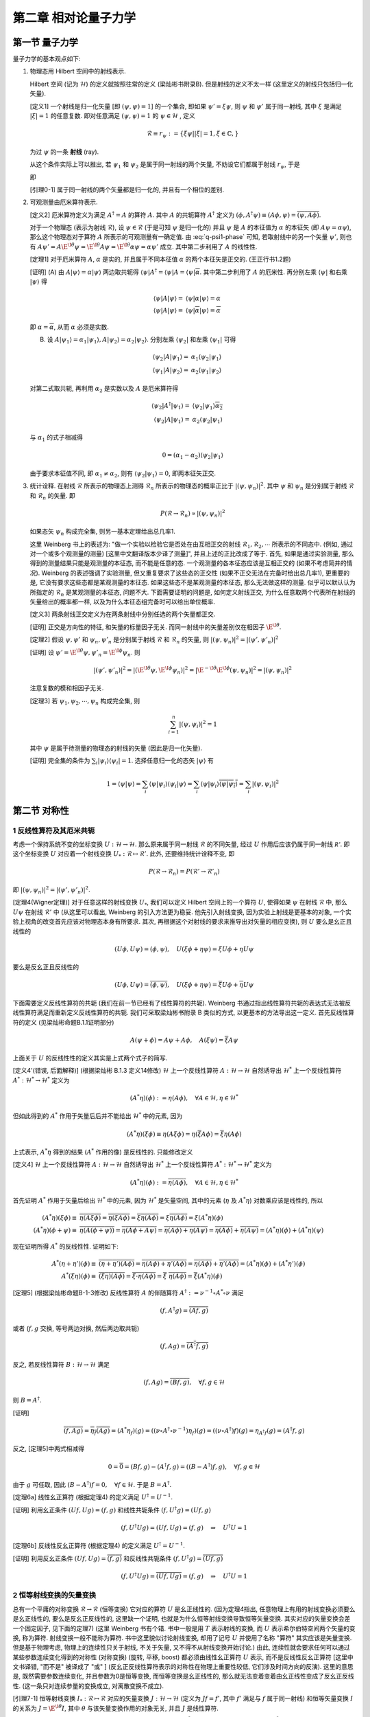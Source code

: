 
.. only:: html

    .. math::
        \renewenvironment{equation*}
        {\begin{equation}\begin{aligned}}
        {\end{aligned}\end{equation}}
        \renewcommand{\gg}{>\!\!>}
        \renewcommand{\ll}{<\!\!<}
        \newcommand{\I}{\mathrm{i}}
        \newcommand{\D}{\mathrm{d}}
        \renewcommand{\C}{\mathrm{C}}
        \newcommand{\dt}{\frac{\D}{\D t}}
        \newcommand{\E}{\mathrm{e}}
        \newcommand{\xtensor}[3]{{#1}#2 {\vphantom{#1}}#3}
        \renewcommand{\bm}{\boldsymbol}
    

第二章 相对论量子力学
=====================

第一节 量子力学
---------------

量子力学的基本观点如下:

(1) 物理态用 Hilbert 空间中的射线表示.

    Hilbert 空间 (记为 :math:`\mathscr{H}`) 的定义就按照往常的定义 (梁灿彬书附录B). 但是射线的定义不太一样 (这里定义的射线只包括归一化矢量).

    [定义1] 一个射线是归一化矢量 [即 :math:`(\psi, \psi) = 1`] 的一个集合, 即如果 :math:`\psi' = \xi \psi`, 则 :math:`\psi` 和 :math:`\psi'` 属于同一射线, 其中 :math:`\xi` 是满足 :math:`|\xi| = 1` 的任意复数. 即对任意满足 :math:`(\psi, \psi) = 1` 的 :math:`\psi \in \mathscr{H}` , 定义

    .. math:: 
        \mathscr{R} \equiv r_\psi := \{ \xi \psi | |\xi| = 1, \xi \in \mathbb{C}, \}

    为过 :math:`\psi` 的一条 **射线** (ray).

    从这个条件实际上可以推出, 若 :math:`\psi_1` 和 :math:`\psi_2` 是属于同一射线的两个矢量, 不妨设它们都属于射线 :math:`r_{\psi}`, 于是

    .. math:: 
        \psi_1 = \E^{\I \theta_1} \psi,\quad \psi_2 = \E^{\I \theta_2} \psi\quad \Rightarrow \psi_2 = \E^{\I (\theta_2-\theta_1)} \psi_1 \equiv \E^{\I \theta} \psi_1
        :label: q-psi1-phase

    即
    
    [引理0-1] 属于同一射线的两个矢量都是归一化的, 并且有一个相位的差别.

(2) 可观测量由厄米算符表示.

    [定义2] 厄米算符定义为满足 :math:`A^\dagger = A` 的算符 :math:`A`. 其中 :math:`A` 的共轭算符 :math:`A^\dagger` 定义为 :math:`(\phi, A^\dagger \psi) \equiv (A\phi, \psi) = \overline{(\psi, A\phi)}`.

    对于一个物理态 (表示为射线 :math:`\mathscr{R}`), 设 :math:`\psi \in \mathscr{R}` (于是可知 :math:`\psi` 是归一化的) 并且 :math:`\psi` 是 :math:`A` 的本征值为 :math:`\alpha` 的本征矢 (即 :math:`A\psi = \alpha\psi`), 那么这个物理态对于算符 :math:`A` 所表示的可观测量有一确定值. 由 :eq:`q-psi1-phase` 可知, 若取射线中的另一个矢量 :math:`\psi'`, 则也有 :math:`A\psi' = A \E^{\I \theta} \psi = \E^{\I \theta} A \psi = \E^{\I \theta} \alpha\psi = \alpha\psi'` 成立. 其中第二步利用了 :math:`A` 的线性性.

    [定理1] 对于厄米算符 :math:`A`, :math:`\alpha` 是实的, 并且属于不同本征值 :math:`\alpha` 的两个本征矢是正交的. (王正行书1.2题)

    [证明] (A) 由 :math:`A|\psi\rangle = \alpha|\psi\rangle` 两边取共轭得 :math:`\langle \psi |A^\dagger = \langle \psi |A = \langle \psi | \overline{\alpha}`. 其中第二步利用了 :math:`A` 的厄米性. 再分别左乘 :math:`\langle \psi |` 和右乘 :math:`|\psi\rangle` 得

    .. math:: 
        \langle \psi |A|\psi\rangle =&\ \langle \psi |\alpha|\psi\rangle = \alpha \\
        \langle \psi |A|\psi\rangle =&\ \langle \psi | \overline{\alpha} |\psi\rangle = \overline{\alpha}

    即 :math:`\alpha = \overline{\alpha}`, 从而 :math:`\alpha` 必须是实数.

    (B) 设 :math:`A|\psi_1\rangle = \alpha_1|\psi_1\rangle,A|\psi_2\rangle = \alpha_2|\psi_2\rangle`. 分别左乘 :math:`\langle \psi_2|` 和左乘 :math:`\langle \psi_1|` 可得

    .. math:: 
        \langle \psi_2 |A|\psi_1\rangle =&\ \alpha_1 \langle \psi_2 | \psi_1\rangle \\
        \langle \psi_1 |A|\psi_2\rangle =&\ \alpha_2 \langle \psi_1 | \psi_2\rangle

    对第二式取共轭, 再利用 :math:`\alpha_2` 是实数以及 :math:`A` 是厄米算符得

    .. math:: 
        \langle \psi_2 |A^\dagger|\psi_1\rangle =&\ \langle \psi_2 | \psi_1\rangle \overline{\alpha_2} \\
        \langle \psi_2 |A|\psi_1\rangle =&\ \alpha_2 \langle \psi_2 | \psi_1\rangle

    与 :math:`\alpha_1` 的式子相减得

    .. math:: 
        0 = (\alpha_1 - \alpha_2) \langle \psi_2 | \psi_1\rangle

    由于要求本征值不同, 即 :math:`\alpha_1 \neq \alpha_2`, 则有 :math:`\langle \psi_2 | \psi_1\rangle = 0`, 即两本征矢正交.

(3) 统计诠释. 在射线 :math:`\mathscr{R}` 所表示的物理态上测得 :math:`\mathscr{R}_n` 所表示的物理态的概率正比于 :math:`|(\psi, \psi_n)|^2`. 其中 :math:`\psi` 和 :math:`\psi_n` 是分别属于射线 :math:`\mathscr{R}` 和 :math:`\mathscr{R}_n` 的矢量. 即

    .. math:: 
        P(\mathscr{R} \to \mathscr{R}_n) \propto |(\psi, \psi_n)|^2
    
    如果态矢 :math:`\psi_n` 构成完全集, 则另一基本定理给出总几率1.

    这里 Weinberg 书上的表述为: "做一个实验以检验它是否处在由互相正交的射线 :math:`\mathscr{R}_1, \mathscr{R}_2, \cdots` 所表示的不同态中. (例如, 通过对一个或多个观测量的测量) [这里中文翻译版本少译了测量]", 并且上述的正比改成了等于. 首先, 如果是通过实验测量, 那么得到的测量结果只能是观测量的本征态, 而不能是任意的态. 一个观测量的各本征态应该是互相正交的 (如果不考虑简并的情况). Weinberg 的表述强调了实验测量, 但又重复要求了这些态的正交性 (如果不正交无法在完备时给出总几率1), 更重要的是, 它没有要求这些态都是某观测量的本征态. 如果这些态不是某观测量的本征态, 那么无法做这样的测量. 似乎可以默认认为所指定的 :math:`\mathscr{R}_n` 是某观测量的本征态, 问题不大. 下面需要证明的问题是, 如何定义射线正交, 为什么任意取两个代表所在射线的矢量给出的概率都一样, 以及为什么本征态组完备时可以给出单位概率.

    [定义3] 两条射线正交定义为在两条射线中分别任选的两个矢量都正交.

    [证明] 正交是方向性的特征, 和矢量的标量因子无关. 而同一射线中的矢量差别仅在相因子 :math:`\E^{\I\theta}`.

    [定理2] 假设 :math:`\psi, \psi'` 和 :math:`\psi_n, \psi'_n` 是分别属于射线 :math:`\mathscr{R}` 和 :math:`\mathscr{R}_n` 的矢量, 则 :math:`|(\psi, \psi_n)|^2 = |(\psi', \psi'_n)|^2`

    [证明] 设 :math:`\psi' = \E^{\I\theta}\psi, \psi'_n = \E^{\I\phi}\psi_n`. 则
    
    .. math:: 
        |(\psi', \psi'_n)|^2 = |(\E^{\I\theta}\psi, \E^{\I\phi}\psi_n)|^2 = |\E^{-\I\theta}\E^{\I\phi}(\psi, \psi_n)|^2 = |(\psi, \psi_n)|^2
    
    注意复数的模和相因子无关.

    [定理3] 若 :math:`\psi_1, \psi_2, \cdots, \psi_n` 构成完全集, 则
    
    .. math:: 
        \sum_{i = 1}^n |(\psi, \psi_i)|^2 = 1

    其中 :math:`\psi` 是属于待测量的物理态的射线的矢量 (因此是归一化矢量).
    
    [证明] 完全集的条件为 :math:`\sum_i |\psi_i\rangle\langle \psi_i | = 1`. 选择任意归一化的态矢 :math:`|\psi\rangle` 有
    
    .. math:: 
        1 = \langle \psi |\psi\rangle = \sum_i \langle \psi|\psi_i\rangle\langle \psi_i | \psi\rangle
        = \sum_i \langle \psi|\psi_i\rangle \overline{\langle \psi | \psi_i\rangle} = \sum_i |(\psi, \psi_i)|^2

第二节 对称性
-------------

1 反线性算符及其厄米共轭
^^^^^^^^^^^^^^^^^^^^^^^^

考虑一个保持系统不变的坐标变换 :math:`U : \mathscr{H} \to \mathscr{H}`. 那么原来属于同一射线 :math:`\mathscr{R}` 的不同矢量, 经过 :math:`U` 作用后应该仍属于同一射线 :math:`\mathscr{R'}`. 即这个坐标变换 :math:`U` 对应着一个射线变换 :math:`U_* : \mathscr{R} \mapsto \mathscr{R}'`. 此外, 还要维持统计诠释不变, 即

.. math:: 
    P(\mathscr{R} \to \mathscr{R}_n) =  P(\mathscr{R}' \to \mathscr{R}'_n)

即 :math:`|(\psi, \psi_n)|^2 = |(\psi', \psi'_n)|^2`.

[定理4(Wigner定理)] 对于任意这样的射线变换 :math:`U_*`, 我们可以定义 Hilbert 空间上的一个算符 :math:`U`, 使得如果 :math:`\psi` 在射线 :math:`\mathscr{R}` 中, 那么 :math:`U\psi` 在射线 :math:`\mathscr{R}'` 中 (从这里可以看出, Weinberg 的引入方法更为稳妥. 他先引入射线变换, 因为实验上射线是更基本的对象, 一个实验上视角的改变首先应该对物理态本身有所要求. 其次, 再根据这个对射线的要求来推导出对矢量的相应变换), 则 :math:`U` 要么是幺正且线性的

.. math:: 
    (U\phi, U\psi) = (\phi, \psi), \quad U (\xi\phi + \eta \psi) = \xi U\phi + \eta U\psi

要么是反幺正且反线性的

.. math:: 
    (U\phi, U\psi) = \overline{(\phi, \psi)}, \quad U (\xi\phi + \eta \psi) = \overline{\xi} U\phi + \overline{\eta} U\psi

下面需要定义反线性算符的共轭 (我们在前一节已经有了线性算符的共轭). Weinberg 书通过指出线性算符共轭的表达式无法被反线性算符满足而重新定义反线性算符的共轭. 我们可采取梁灿彬书附录 B 类似的方式, 以更基本的方法导出这一定义. 首先反线性算符的定义 (见梁灿彬命题B.1.1证明部分)

.. math:: 
    A(\psi + \phi) = A\psi + A\phi, \quad A(\xi \psi) = \overline{\xi}A\psi

上面关于 :math:`U` 的反线性性的定义其实是上式两个式子的简写.

[定义4'(错误, 后面解释)] (根据梁灿彬 B.1.3 定义14修改) :math:`\mathscr{H}` 上一个反线性算符 :math:`A : \mathscr{H} \to \mathscr{H}` 自然诱导出 :math:`\mathscr{H}^*` 上一个反线性算符 :math:`A^*: \mathscr{H}^* \to \mathscr{H}^*` 定义为

.. math:: 
    (A^* \eta)(\phi) := \eta(A \phi), \quad \forall A \in \mathscr{H}, \eta \in \mathscr{H}^*

但如此得到的 :math:`A^*` 作用于矢量后后并不能给出 :math:`\mathscr{H}^*` 中的元素, 因为

.. math:: 
    (A^* \eta)(\xi\phi) \equiv \eta(A \xi\phi) = \eta(\overline{\xi} A\phi) = \overline{\xi} \eta(A\phi)

上式表示, :math:`A^* \eta` 得到的结果 (:math:`A^*` 作用的像) 是反线性的. 只能修改定义

[定义4] :math:`\mathscr{H}` 上一个反线性算符 :math:`A : \mathscr{H} \to \mathscr{H}` 自然诱导出 :math:`\mathscr{H}^*` 上一个反线性算符 :math:`A^*: \mathscr{H}^* \to \mathscr{H}^*` 定义为

.. math:: 
    (A^* \eta)(\phi) := \overline{\eta(A \phi)}, \quad \forall A \in \mathscr{H}, \eta \in \mathscr{H}^*

首先证明 :math:`A^*` 作用于矢量后给出 :math:`\mathscr{H}^*` 中的元素, 因为 :math:`\mathscr{H}^*` 是矢量空间, 其中的元素 (:math:`\eta` 及 :math:`A^* \eta`) 对数乘应该是线性的, 所以

.. math:: 
    (A^* \eta)(\xi\phi) \equiv&\ \overline{\eta(A \xi\phi)} = \overline{\eta(\overline{\xi} A\phi)} = \overline{\overline{\xi} \eta(A\phi)} = \xi \overline{\eta(A\phi)} = \xi (A^* \eta)(\phi) \\
    (A^* \eta)(\phi + \psi) \equiv&\ \overline{\eta(A (\phi + \psi))} = \overline{\eta(A\phi + A\psi)} = \overline{\eta(A\phi) + \eta(A\psi)} = \overline{\eta(A\phi)} + \overline{\eta(A\psi)} = (A^* \eta)(\phi) + (A^* \eta)(\psi)

现在证明所得 :math:`A^*` 的反线性性. 证明如下:

.. math:: 
    A^*(\eta + \eta') (\phi) \equiv&\ \overline{(\eta + \eta')(A \phi)} = \overline{\eta(A \phi) + \eta'(A \phi)} = \overline{\eta(A \phi)} + \overline{\eta'(A \phi)} = (A^*\eta) (\phi) + (A^*\eta') (\phi) \\
    A^*(\xi\eta) (\phi) \equiv&\ \overline{(\xi\eta)(A \phi)} = \overline{\xi\cdot \eta(A \phi)} = \overline{\xi} \ \overline{\eta(A \phi)} = \overline{\xi} (A^*\eta) (\phi)

[定理5] (根据梁灿彬命题B-1-3修改) 反线性算符 :math:`A` 的伴随算符 :math:`A^\dagger := \nu^{-1}\circ A^* \circ \nu` 满足

.. math::
    (f, A^\dagger g) = \overline{(Af, g)}

或者 (:math:`f, g` 交换, 等号两边对换, 然后两边取共轭)

.. math:: 
    (f, Ag) = \overline{(A^\dagger f, g)}

反之, 若反线性算符 :math:`B:\mathscr{H}\to \mathscr{H}` 满足

.. math:: 
    (f, Ag) = \overline{(Bf, g)},\quad \forall f, g \in \mathscr{H}

则 :math:`B = A^\dagger`.

[证明] 

.. math:: 
    \overline{(f, Ag)} = \overline{\eta_f(Ag)} = (A^*\eta_f)(g) = ((\nu\circ A^\dagger \circ \nu^{-1})\eta_f)(g) = ((\nu\circ A^\dagger) f)(g) = \eta_{A^\dagger f}(g) = (A^\dagger f, g)

反之, [定理5]中两式相减得

.. math:: 
    0 = \overline{0} = (Bf, g) - (A^\dagger f, g) = ((B- A^\dagger)f, g),\quad \forall f, g \in \mathscr{H}

由于 :math:`g` 可任取, 因此 :math:`(B- A^\dagger)f = 0, \quad \forall f \in \mathscr{H}`. 于是 :math:`B = A^\dagger`.

[定理6a] 线性幺正算符 (根据定理4) 的定义满足 :math:`U^\dagger = U^{-1}`.

[证明] 利用幺正条件 :math:`(Uf, Ug) = (f, g)` 和线性共轭条件 :math:`(f, U^\dagger g) = (Uf, g)`

.. math:: 
    (f, U^\dagger U g) = (Uf, Ug) = (f, g) \quad \Rightarrow \quad U^\dagger U=1

[定理6b]  反线性反幺正算符 (根据定理4) 的定义满足 :math:`U^\dagger = U^{-1}`.

[证明] 利用反幺正条件 :math:`(Uf, Ug) = \overline{(f, g)}` 和反线性共轭条件 :math:`(f, U^\dagger g) = \overline{(Uf, g)}`

.. math:: 
    (f, U^\dagger U g) = \overline{(Uf, Ug)} = (f, g) \quad \Rightarrow \quad U^\dagger U=1

2 恒等射线变换的矢量变换
^^^^^^^^^^^^^^^^^^^^^^^^

总有一个平庸的对称变换 :math:`\mathscr{R} \to \mathscr{R}` (恒等变换) 它对应的算符 :math:`U` 是幺正线性的. (因为定理4指出, 任意物理上有用的射线变换必须要么是幺正线性的, 要么是反幺正反线性的, 这里缺一个证明, 也就是为什么恒等射线变换导致恒等矢量变换. 其实对应的矢量变换会差一个固定因子, 见下面的定理7) (这里 Weinberg 书有个错. 书中一般是用 :math:`T` 表示射线的变换, 而 :math:`U` 表示希尔伯特空间两个矢量的变换, 称为算符. 射线变换一般不能称为算符. 书中这里貌似讨论射线变换, 却用了记号 :math:`U` 并使用了名称 "算符" 其实应该是矢量变换. 但是基于物理考虑, 物理上的连续性只关于射线, 不关于矢量, 又不得不从射线变换开始讨论.) 由此, 连续性就会要求任何可以通过某些参数连续变化得到的对称性 (对称变换) (旋转, 平移, boost) 都必须由线性幺正算符 :math:`U` 表示, 而不是反线性反幺正算符 [这里中文书译错, "而不是" 被译成了 "或" ] (反幺正反线性算符表示的对称性在物理上重要性较低, 它们涉及时间方向的反演). 这里的意思是, 既然需要参数连续变化, 并且参数为0是恒等变换, 而恒等变换是幺正线性的, 那么就无法变着变着由幺正线性变成了反幺正反线性. (这一条只对连续参量的变换成立, 对离散变换不成立).

[引理7-1] 恒等射线变换 :math:`I_* : \mathscr{R} \mapsto \mathscr{R}` 对应的矢量变换 :math:`J : \mathscr{H} \to \mathscr{H}` (定义为 :math:`J f = f'`, 其中 :math:`f'` 满足与 :math:`f` 属于同一射线) 和恒等矢量变换 :math:`I` 的关系为 :math:`J = \E^{\I \theta} I`, 其中 :math:`\theta` 与该矢量变换作用的对象无关, 并且 :math:`J` 是线性算符.

[证明] 由于 :math:`f'` 满足与 :math:`f` 属于同一射线, 由引理[0-1]得 :math:`J f = f' = \E^{\I \theta} f`, 由于 :math:`f` 为任一矢量, 得 :math:`J = \E^{\I \theta} I`. 当然还应证 :math:`\theta` 与作用对象无关. 先设矢量空间为1维. 则所有归一化矢量之间仅相差系数 :math:`\xi`. 设 :math:`J(\xi f) = \E^{\I\theta_1}(\xi f), Jf = \E^{\I\theta_2}f`. 若 :math:`J` 为线性算符, 则利用 :math:`J(\xi f) = \xi Jf`, 得

.. math:: 
    J(\xi f) = \E^{\I\theta_1}(\xi f) = \xi Jf = \xi \E^{\I\theta_2}f

得 :math:`\theta_1 = \theta_2`. 若 :math:`J` 为反线性算符, 则利用 :math:`J(\xi f) = \overline{\xi} Jf`, 得

.. math:: 
    J(\xi f) = \E^{\I\theta_1}(\xi f) = \overline{\xi} Jf = \overline{\xi} \E^{\I\theta_2}f

由于 :math:`\xi` 可表为 :math:`\xi = \rho\E^{\I x}\ (\rho \neq 0)`, 代入上式得 :math:`\E^{\I\theta_1}\rho\E^{\I x} = \rho\E^{-\I x} \E^{\I\theta_2}`, 可推出 :math:`\theta_1 = \theta_2 -2x`. 可见在维数为1维的时候, 尚不能确定 :math:`J` 是线性算符还是非线性算符. 但若考虑维数高于一维, 选择两个方向不同的矢量 :math:`f` 和 :math:`g`, 由对加法的线性性 (:math:`J(f + g) = Jf + Jg`) 得

.. math:: 
    \E^{\I\theta_0}(f + g) =&\ \E^{\I\theta_1}f + \E^{\I\theta_2}g \\
    (\E^{\I\theta_0}-\E^{\I\theta_1})f =&\ (\E^{\I\theta_2} - \E^{\I\theta_0}) g

考虑到 :math:`f` 和 :math:`g` 是不同方向, 因此必有 :math:`\E^{\I\theta_0} = \E^{\I\theta_1} = \E^{\I\theta_2}` (假设 :math:`\theta` 取值范围为 :math:`0\sim 2\pi`), 也即不同维的 :math:`\theta` 系数必须相等, 但尚未说明所有系数必须相等. 若固定 :math:`f` 而改变 :math:`g`, 则 :math:`\E^{\I\theta_1}` 不变, :math:`\E^{\I\theta_2}` 和 :math:`\E^{\I\theta_0}` 决定于 :math:`g` 但必须相等, 因此对所有同维的 :math:`g`, 其系数必须相等. 从而所有系数必须相等. 也即 :math:`\theta` 为常数, 并且 :math:`J` 必须是线性算符.

[定理7] 恒等射线变换对应的矢量变换是幺正线性的.

[证明] 由定理4, 既然恒等射线变换是线性的, 那么它就必须是幺正的. 直接算也可得到

.. math:: 
    (J \phi, J\phi) = (\E^{\I\theta} \phi, \E^{\I\theta} J\phi) = \E^{\I(\theta-\theta)} (\phi, \psi) = (\phi, \psi)

3 无穷小幺正变换
^^^^^^^^^^^^^^^^

于是我们不妨在所有 :math:`J` 里面固定选择那个 :math:`\theta` 为零的 (记为 1) (现在看来似乎对结论没有任何影响, 但是或许会和 Berry 相有关?)

特别地, 一个和平庸变换只差无穷小的对称变换可以表示为一个线性幺正算符, 这个线性幺正算符和恒等算符差一个无穷小量 [这里中文书又译错, 应该是差距是无穷小, 或者 "和恒等变换无限接近" 而不能说 "这个对称变换是无穷小的" ]

.. math:: 
    U = 1+\I \epsilon t

其中 :math:`\epsilon` 是一个无穷小实数. 这里加上 :math:`\I` 是为了使 :math:`t` 是厄米的. 设 :math:`A` 是厄米算符, 即 :math:`A = A^\dagger`, 令 :math:`B = \I A`, 则 :math:`B^\dagger = (\I A)^\dagger = \overline{\I}A^\dagger = -\I A = -B`. 于是 :math:`B` 是反厄米的. 由 :math:`U` 的线性性也可推出 :math:`t` 必须是线性的.

[定理8] 设 :math:`U` 是幺正算符, 并且 :math:`U = 1+\I\epsilon t`, 其中 :math:`\epsilon` 是一个无穷小实数, 则 :math:`t` 是厄米算符.

[证明] 对幺正算符, 有 :math:`U^\dagger U = 1` 于是

.. math:: 
    (1+\I\epsilon t)^\dagger (1+\I\epsilon t) =&\ 1 -\I\epsilon t^\dagger + \I\epsilon t = 1 + \I\epsilon(t - t^\dagger) = 1 \\
    t - t^\dagger = &\ 0

由定理1, 这样的线性厄米算符是观测量的候选者. 事实上, 大多数或者全部物理观测量 (比如角动量和动量) 是由对称变换产生.

从 Weinberg 在后面的讨论可以看出, 他这里讨论的变换 :math:`U` 其实是射线的变换, 然后后面又说明了取因子 :math:`\theta` 为零的理由. 但是毕竟讨论射线变换的时候, 采用 "幺正算符" 等说法是不妥当的. 因此我们这里的讨论更为严谨. 他后面证明矢量变换多出的相位因子和矢量无关的方法其实和我们这里引理7-1的证明类似, 但他没有指出这不适用于1维的情况. 至于上面的无穷小变换, 按照他的本意应该是对射线变换定义的. 按照我们更严谨的处理方法, 则最好先不讨论 "一个无穷小幺正变换 (与单位变换只差一无限小量的幺正变换称为无穷小幺正变换 - 王正行P22) 究竟应该接近于 :math:`\theta` 为零的恒等变换还是 :math:`\theta` 不为零的恒等变换, 或者一部分对称变换接近于单位射线变换对应的某一个矢量变换 :math:`J`, 另一部分又接近其他 :math:`\theta` 的 :math:`J`" . 但是如果真的按照 Weinberg 的理由一律取 :math:`\theta = 0`, 则在此基础上讨论无穷小幺正变换就一定是接近矢量恒等变换的那个了.

4 对称变换群的表示
^^^^^^^^^^^^^^^^^^

对称变换的集合具有某些性质, 因而可以定义为 **群**. [此处中文书没有译出 "集合"]. 如果由两个射线变换 :math:`T_1 : \mathscr{R}_n \mapsto \mathscr{R}'_n, T_2 : \mathscr{R}'_n \mapsto \mathscr{R}''_n`. 这两个变换复合的结果是另一个对称变换, 记为 :math:`T_2T_1 : \mathscr{R}_n \mapsto \mathscr{R}''_n`. :math:`T : \mathscr{R}_n \mapsto \mathscr{R}'_n` 有逆, 记为 :math:`T^{-1} : \mathscr{R}'_n \mapsto \mathscr{R}_n`. 并且还存在恒等变换 :math:`T = 1`, 它保持射线不变.

相应于对称变换 :math:`T` 的幺正或反幺正算符 :math:`U(T)` 具有反映群结构的性质, 但是更复杂. 与对称变换本身不同, 算符 :math:`U(T)` 作用于 Hilbert 空间的矢量, 而不是射线. 对于 :math:`T_1 : \mathscr{R}_n \mapsto \mathscr{R}'_n`, 设 :math:`\psi_n` 是射线 :math:`\mathscr{R}_n` 中的一个矢量, :math:`U(T_1)` 作用于它得到的 :math:`U(T_1)\psi_n` 必须在射线 :math:`\mathscr{R}'_n` 中. 如果进一步用 :math:`T_2 : \mathscr{R}'_n \mapsto \mathscr{R}''_n` 作用, 那么 :math:`U(T_2)U(T_1)\psi_n` 必须在射线 :math:`\mathscr{R}''_n` 中. 但是 :math:`U(T_2T_1)\psi_n` 也在此射线中, 所以这两个矢量必然只能差一个相位 :math:`\theta_n(T_2, T_1)`

.. math:: 
    U(T_2)U(T_1)\psi_n = \E^{\I \theta_n(T_2, T_1)} U(T_2T_1)\psi_n
    :label: ut1t2-phase

[引理9-1] 一个幺正 (反幺正) 算符的逆 (也就是它的伴随算符) 也是幺正 (反幺正的).

[证明] 对幺正算符 :math:`U`, 有 :math:`(Uf, Ug) = (f, g)` 并且 :math:`UU^\dagger = 1`, 于是

.. math:: 
    (f, g) = (UU^\dagger f, UU^\dagger g) = (U^\dagger f, U^\dagger g)

即 :math:`(U^\dagger f, U^\dagger g) = (f, g)`, 则 :math:`U^\dagger` 也是幺正算符. 对反幺正算符

.. math:: 
    \overline{(f, g)} = \overline{(UU^\dagger f, UU^\dagger g)} = (U^\dagger f, U^\dagger g)

即 :math:`(U^\dagger f, U^\dagger g) = \overline{(f, g)}`, 则 :math:`U^\dagger` 也是反幺正算符.

[定理9] 假设 :math:`T(U)` 所能作用的态矢中, 任意两个的叠加都具有物理意义, 并且态矢对应的矢量空间大于一维, 则上述定义的 :math:`\theta_n(T_2, T_1)` 与态矢 :math:`\psi_n` 无关, 而只与射线变换 :math:`T_1, T_2` 有关, 即

.. math:: 
    \theta_n(T_2, T_1) = \theta(T_2, T_1)

[证明] 考虑任意两个不平行的矢量 :math:`\psi_A, \psi_B` (注意如果矢量空间只有一维, 则无法找到两个不平行的矢量). 考虑两个变换的复合 :math:`U(T_2T_1)` 作用于态矢 :math:`\psi_{AB} \equiv \psi_A + \psi_B`, 分别记由 :math:`\psi_A, \psi_B, \psi_{AB}` 决定的相位为 :math:`\theta_A, \theta_B, \theta_{AB}`. 利用算符对加法的线性性 (无论是线性还是反线性算符, 其对加法的线性性都是一样的) 我们有

.. math:: 
    U(T_2)U(T_1)\psi_{AB} =&\ \E^{\I \theta_{AB}(T_2, T_1)} U(T_2T_1)\psi_{AB}
        = \E^{\I \theta_{AB}(T_2, T_1)} U(T_2T_1) (\psi_A + \psi_B) \\
        =&\ \E^{\I \theta_{AB}(T_2, T_1)} U(T_2T_1) \psi_A + \E^{\I \theta_{AB}(T_2, T_1)} U(T_2T_1) \psi_B \\
        =&\ \E^{\I \theta_{AB}(T_2, T_1)}\E^{-\I \theta_A(T_2, T_1)}U(T_2)U(T_1)\psi_A 
            + \E^{\I \theta_{AB}(T_2, T_1)}\E^{-\I \theta_B(T_2, T_1)}U(T_2)U(T_1)\psi_B

由于[引理9-1], 对上式两边左乘 :math:`U(T_1)^{-1}U(T_2)^{-1}` (注意 Weinberg 的书中, 他左乘的是 :math:`U(T_2T_1)`, 则无需考虑 :math:`U(T_2)` 和 :math:`U(T_1)` 各自是幺正还是反幺正的. 事实上, 它们可以不同. 它的正负号只需根据 :math:`U(T_2T_1)` 的幺正或反幺正性去取. 但是如何又能证明 :math:`U(T_2T_1)` 一定是幺正或者反幺正的呢? 答案是根据定理4, 对应于射线变换 :math:`T_2T_1` 的算符一定是幺正或反幺正的) 得

.. math:: 
    \psi_A + \psi_B =&\ \E^{\pm\I [\theta_{AB}(T_2, T_1)-\theta_A(T_2, T_1)]} \psi_A 
        + \E^{\pm\I [\theta_{AB}(T_2, T_1)-\theta_B(T_2, T_1)]} \psi_B \\
    (1-\E^{\pm\I [\theta_{AB}(T_2, T_1)-\theta_A(T_2, T_1)]})\psi_A =&\ (\E^{\pm\I [\theta_{AB}(T_2, T_1)-\theta_B(T_2, T_1)]}-1) \psi_B

若 :math:`U(T_1), U(T_2)` 幺正或反幺正性相同, 则取正号. 若它们幺正或反幺正性相反, 则取负号. 由上式可以看出, 由于 :math:`\psi_A` 和 :math:`\psi_B` 是线性无关的, 我们有

.. math:: 
    \theta_{AB}(T_2, T_1) = \theta_A(T_2, T_1) = \theta_B(T_2, T_1)

于是, 相位因子和态矢无关 (注意这里其实还无法推出与所有态矢无关, 因为证明时要求 :math:`\psi_A` 和 :math:`\psi_B` 线性无关. 那么自然就要问, 对两个线性相关的态矢 (两个态矢线性相关, 也就是它们平行), 它们对应的相位是否还相等呢? 这就要用类似[引理7-1]的证明的办法说明其实对于平行的矢量它们也是相等的).

于是我们可以把 :eq:`ut1t2-phase` 改写成算符等式

.. math:: 
    U(T_2)U(T_1) = \E^{\I \theta(T_2, T_1)} U(T_2T_1)
    :label: ut1t2-oper

当 :math:`\theta = 0` 时, 我们就可以说 :math:`U(T)` 构成了对称变换 (射线变换) 群的一个表示 (因为如果没有相位因子, 上式就和群乘法关系一致), 称为 **普通表示** (ordinary representation). 对于一般的 :math:`\theta`, 我们得到一个 **投影表示** (projective representation). 李群结构本身并不能告诉我们物理态矢构成一个普通表示还是投影表示. 但我们将会说明, 它会告诉我们这个群是否有任何内禀的投影表示.

注意到 [定理9] 有一个附加要求, 即要求任意两个态的叠加都有物理意义. 事实上可能不存在一个物理系统处于由 :math:`\psi_A + \psi_B` 表示的叠加态. 例如, 两个总角动量分别为整数和半整数的态就不能叠加. 在这样的情况下, 我们说在不同态矢类之间有一个 "超选择定则" (superselection rule). 从而, 相位 :math:`\theta(T_2, T_1)` 可能决定于算符 :math:`U(T_2)U(T_1)` 和 :math:`U(T_2T_1)` 所作用的的态所属的类. 在2.7节会进一步解释相位和投影表示. 我们将证明, 任何具有投影表示的对称群总是可以扩张 (在不改变物理意义的情况下), 从而它的表示是非投影的, 即 :math:`\theta = 0`. 直到第2.7节我们假设已经做了这样的扩张, 即 :math:`\theta = 0`.

现在, 我们在 :eq:`ut1t2-oper` 取 :math:`T_1` 为恒等射线映射, 其对应的算符记为 :math:`J`, 并取 :math:`\theta(T_2, T_1) = 0`, 则

.. math:: 
    U(T_2)J = U(T_2)

于是 :math:`J` 只能是恒等矢量变换. 也就是说, 当 :eq:`ut1t2-oper` 的 :math:`\theta` 取为0时, 相应的 :math:`J` 的 :math:`\theta` 也必须取为0.

5 连通李群 (酉群)
^^^^^^^^^^^^^^^^^

**连通李群** (connected Lie group) 是一种具有特殊物理意义的群. 这个群由可由实连续参数 :math:`\theta^a` (注意这里使用了抽象指标记号) 表示的变换 :math:`T(\theta)` 作为群元构成 (这个条件是李群的第一个条件, 也就是李群是一个群, 同时是一个实流形). 每个群元都可以通过群内的一条路径连接到群中的恒等元 (这个条件表示连通性). 群乘法采取以下形式 (这个条件表示李群还要求群乘法对应的流形映射是光滑的)

.. math:: 
    T(\theta')T(\theta) = T\big(f(\theta', \theta)\big)

其中 :math:`f^a(\theta', \theta)` 是一个 :math:`\theta'` 和 :math:`\theta` 的函数. 把 :math:`\theta^a = 0` 作为恒等元的坐标 (这里存在坐标是因为这是一个李群) 则有

.. math:: 
    f^a(\theta, 0) = f^a(0, \theta) = \theta^a
    :label: fa-zero-theta

根据先前的讨论, 这样的连续群中的变换在 Hilbert 空间中的表示必定为幺正 (而不是反幺正) 算符 :math:`U(T(\theta))` (这里用上了连通性. 首先群中必须有恒等元, 恒等元的表示必为线性幺正的. 连通性表示该李群无法存在两个分支. 那么所有能连续变化到恒等元的群元都只能是线性幺正的). 对一个李群, 这样的算符可以至少在恒等元的有限邻域表示为幂级数

.. math:: 
    U(T(\theta)) = 1 + \I \theta^a t_a + \frac{1}{2} \theta^b\theta^c t_{bc} + \cdots
    :label: ut-base

其中 :math:`t_a, t_{bc} = t_{cb}` 等是与 :math:`\theta` 无关的厄米算符. 其中 :math:`t_a` 的厄米性在前面已经证过. 下面需要证 :math:`t_{bc}` 的对称性和厄米性.

[定理10(错误)] :math:`t_{bc}` 是对称反厄米算符. [这里 Weinberg 书错误. Weinberg 认为应该是厄米算符. 实际上后面的推导只是用到了它的对称条件, 而没有用到厄米或反厄米条件. ] [这里经过仔细考虑, 应该只能推出 :math:`t_b^\dagger t_c + \frac{1}{2} (t_{bc}^\dagger + t_{bc}) = 0`, :math:`t_{bc}` 既不是反厄米算符也不是厄米算符. ]

[证明] 首先对称性是由于小括号的传递: :math:`\frac{1}{2} \theta^b\theta^c t_{bc} = \frac{1}{2} \theta^{(b}\theta^{c)} t_{bc} = \frac{1}{2} \theta^{(b}\theta^{c)} t_{(bc)} = \frac{1}{2} \theta^b\theta^c t_{(bc)}`. 即 :math:`t_{bc} = t_{(bc)}`. 利用 :math:`U^\dagger U = 1` 和 :math:`t_a` 已经是厄米算符得 (保留到2阶项)

.. math:: 
    1 =&\ (1 + \I \theta^a t_a + \frac{1}{2} \theta^b\theta^c t_{bc})^\dagger (1 + \I \theta^a t_a + \frac{1}{2} \theta^b\theta^c t_{bc}) \\
    =&\ 1 -\I \theta^a t_a^\dagger + \I \theta^a t_a + (-\I \theta^a t_a^\dagger)(\I \theta^b t_b) + \frac{1}{2} \theta^b\theta^c t_{bc}^\dagger + \frac{1}{2} \theta^b\theta^c t_{bc} \\
    =&\ 1 + \I \theta^a(t_a - t_a^\dagger) + \theta^b\theta^c t_b^\dagger t_c + \frac{1}{2} \theta^b\theta^c (t_{bc}^\dagger + t_{bc}) \\
    0 =&\ t_b^\dagger t_c + \frac{1}{2} (t_{bc}^\dagger + t_{bc})

似乎无法证出 :math:`t_{ab}` 为厄米算符. 这个证明似乎可以这么修改, 当初得到 :math:`t_a = t_a^\dagger` 的时候, 是忽略了二阶项 :math:`t_b^\dagger t_c`. 实际上, 我们有

.. math:: 
    1 =&\ (1 + \I \theta^a t_a)^\dagger(1 + \I \theta^a t_a) \\
    =&\ 1 -\I \theta^a t_a^\dagger + \I \theta^a t_a -\theta^a\theta^b t_a^\dagger t_b \\
    0=&\ \I \theta^a (t_a-t_a^\dagger) -\theta^a\theta^b t_a^\dagger t_b

代入之前的式子得

.. math:: 
    \frac{1}{2} (t_{bc}^\dagger + t_{bc}) = 0\quad \Rightarrow \quad t_{bc}^\dagger = -t_{bc}

即 :math:`t_{bc}` 是反厄米算符 (注意这里的下标 :math:`bc` 不是表示矩阵元. :math:`t_{bc}` 的每一个分量都应该表示为一个矩阵). 注意上面这个证明不对. 因为在讨论 :math:`t_a` 的时候, :math:`t_a^\dagger t_b` 是二阶项, 必须舍去. 也就是说, 在一阶近似下确定 :math:`t_a` 的厄米性, 然后利用这个条件再讨论二阶的情况, 不能把一阶二阶的情况混为一谈. 另一方面, 一旦写 :math:`(1 + \I \theta^a t_a)^\dagger(1 + \I \theta^a t_a) = 1` 就表示必须忽略二阶项, 因为如果考虑二阶项, 不能只考虑 :math:`t_a^\dagger t_b`, 因为 :math:`t_{bc}` 也会造成影响. 因此在考虑二阶项时只考虑 :math:`t_a^\dagger t_b` 是不完全的. 下面采用另一种证法. 展开式可写为

.. math:: 
    U(T(\theta)) =&\ 1 + \I \theta^a t_a + \frac{1}{2} \theta^a\theta^b t_{ab} + \cdots \\
                 =&\ 1 + \I \theta^a \left( t_a - \frac{1}{2}\I \theta^b t_{ab} \right) + \cdots \\
                 \equiv&\ 1 + \I \theta^a T_a + \cdots

其中 :math:`T_a \equiv t_a - \frac{1}{2}\I \theta^b t_{ab}`. 利用 :math:`U^\dagger U = 1` 得

.. math:: 
    1 =&\ (1 + \I \theta^a T_a)^\dagger (1 + \I \theta^a T_a ) = 1 -\I \theta^a T_a^\dagger + \I \theta^a T_a \\
        =&\ 1 +  \I \theta^a (T_a - T_a^\dagger)

于是得 :math:`T_a = T_a^\dagger`. [这个地方不对. 既然 :math:`T_a` 内部展开到了二阶, 那么这里 :math:`T^\dagger T` 的项就不应该舍去, 它也是二阶项. ] 此即

.. math:: 
    t_a - \frac{1}{2}\I \theta^b t_{ab} = t_a^\dagger + \frac{1}{2}\I \theta^b t_{ab}^\dagger

而 :math:`t_a = t_a^\dagger`, 于是得 :math:`t_{ab}^\dagger = -t_{ab}`, 即 :math:`t_{ab}` 是反厄米算符.

6 酉群李代数
^^^^^^^^^^^^

[定理11] 假设 :math:`U(T(\theta))` 构成变换群的一个普通 (非投影的) 表示, 即

.. math:: 
    U\big( T(\theta') \big) U\big( T(\theta) \big) = U \big( T(f(\theta', \theta)) \big)
    :label: u-theta-f

则 :math:`U(T)` 对应的厄米和反厄米算符满足

.. math:: 
    t_{bc} = -t_bt_c -\I \xtensor{f}{^a}{_{bc}} t_a

进一步有

.. math:: 
    [t_b, t_c] = \I \xtensor{C}{^a}{_{bc}} t_a, \quad \xtensor{C}{^a}{_{bc}} = -\xtensor{f}{^a}{_{bc}}+\xtensor{f}{^a}{_{cb}}

其中 :math:`\xtensor{f}{^a}{_{bc}}` 是与 :math:`U(T(\theta))` 构成的变换群 (李群) 结构有关的实常数.

[证明] 思路是把 :eq:`u-theta-f`  利用 :eq:`ut-base` 展开成 :math:`\theta^a` 和 :math:`\theta'^a` 的级数. 我们有

.. math:: 
    f^a(\theta', \theta) =&\  f^a + \xtensor{g}{^a}{_b}\theta^b + \xtensor{{g'}}{^a}{_b}\theta'^b + \xtensor{f}{^a}{_{bc}} \theta'^b\theta^c \\
    &\ + \xtensor{h}{^a}{_{bc}} \theta^b\theta^c+ \xtensor{{h'}}{^a}{_{bc}} \theta'^b\theta'^c + \cdots

利用 :eq:`fa-zero-theta` 可知 :math:`f^a(0, 0) = f^a = 0`,  利用 :math:`f^a(\theta', 0) = \theta'^a` 可知 :math:`\xtensor{{g'}}{^a}{_b} = 1, \ \xtensor{{h'}}{^a}{_{bc}} = 0`, 利用 :math:`f^a(0, \theta) = \theta^a` 可知 :math:`\xtensor{g}{^a}{_b} = 1, \ \xtensor{h}{^a}{_{bc}} = 0`. 于是

.. math:: 
    f^a(\theta', \theta) = \theta^a + \theta'^a + \xtensor{f}{^a}{_{bc}} \theta'^b\theta^c + \cdots

因为要求是实流形, 而 :math:`f(\theta', \theta)` 代表由实参数 :math:`\theta, \theta'` 得到的新的变换的实参数, 所以 :math:`\xtensor{f}{^a}{_{bc}}` 必须是实系数. 于是

.. math:: 
    U(T(f(\theta', \theta))) =&\ 1 + \I \big( \theta^a + \theta'^a + \xtensor{f}{^a}{_{bc}} \theta'^b\theta^c + \cdots \big) t_a  \\
    &\ + \frac{1}{2} \big( \theta^b + \theta'^b + \cdots \big) \big( \theta^c + \theta'^c + \cdots \big) t_{bc} + \cdots \\
    =&\ 1 + \I t_a\theta^a + \I t_a\theta'^a + \frac{t_{bc}}{2} \big(\theta^b\theta^c + \theta'^b\theta'^c\big) +  \big( \I \xtensor{f}{^a}{_{bc}} t_a + t_{bc} \big)\theta'^b\theta^c + \cdots 

另一方面

.. math:: 
    &\ U\big( T(\theta') \big) U\big( T(\theta) \big)\\
    =&\ \big( 1 + \I \theta'^a t_a + \frac{1}{2} \theta'^b\theta'^c t_{bc} + \cdots \big) \cdot \big( 1 + \I \theta^a t_a + \frac{1}{2} \theta^b\theta^c t_{bc} + \cdots \big) \\
    =&\ 1 + \I t_a \theta^a + \I t_a \theta'^a + \frac{t_{bc}}{2} \big(\theta^b\theta^c + \theta'^b\theta'^c\big) -t_bt_c\theta'^b\theta^c + \cdots 

根据 :eq:`u-theta-f` 可知以上两式必须相等. 比较可见, 有关 :math:`1, \theta, \theta', \theta^2, \theta'^2` 的项的系数都自动匹配, 但是 :math:`\theta'^b\theta^c` 项的系数给出

.. math:: 
    \I \xtensor{f}{^a}{_{bc}} t_a + t_{bc} = -t_bt_c.
    :label: fabc-tbc

注意其中 :math:`t_a, t_{bc}` 是联系 :math:`\theta` 和 :math:`U(T)` 的算符 (只与李群中某一点有关). 而 :math:`\xtensor{f}{^a}{_{bc}}` 是与李群乘法定义有关的实系数 (与李群乘法有关). 因此这个式子说明, 如果我们知道了群结构 (即函数 :math:`f(\theta, \theta')`), 从而知道了它的二次项系数 :math:`\xtensor{f}{^a}{_{bc}}`, 我们就可以从生成元 :math:`t_a` 计算 :math:`U(T(\theta))` 的二阶项 (:math:`t_{bc}`). 但是根据[定理10], :math:`t_{bc}` 是对称张量, 于是

.. math:: 
    -\I \xtensor{f}{^a}{_{bc}} t_a - t_{bc} =&\ t_bt_c \\
    \I \xtensor{f}{^a}{_{cb}} t_a - t_{bc} =&\ t_ct_b

两式相减得

.. math:: 
    [t_b, t_c] = \I \xtensor{C}{^a}{_{bc}} t_a ,\quad \xtensor{C}{^a}{_{bc}} = -\xtensor{f}{^a}{_{bc}}+\xtensor{f}{^a}{_{cb}}
    :label: tb-tc-comm

其中实常数 :math:`\xtensor{C}{^a}{_{bc}}` 称为 (李代数的) **结构常数** (structure constants). 利用这组对易关系, 可以把 :math:`\{ t_a \}` 定义为 **李代数** (Lie algebra).

[定理12] 矢量空间 :math:`\{ t_a \}` 构成李代数, 其李括号定义为 :math:`[t_b, t_c] := t_b t_c - t_c t_b = \I \xtensor{C}{^a}{_{bc}} t_a`.

[证明] 定义了李括号的矢量空间 :math:`\mathscr{V}` 称为李代数. 李括号的定义必须为双线性映射 (要求李括号的结果还得到矢量空间 :math:`\mathscr{V}` 内的元素), 并且满足以下两个条件:

(a) :math:`[A, B] = -[B, A],\quad \forall A, B \in \mathscr{V}`.
(b) :math:`[A, [B, C]] + [C, [A, B]] + [B, [C, A]] = 0,\quad \forall A, B, C \in \mathscr{V}`.

考虑到 :math:`[t_b, t_c] = t_b t_c - t_c t_b` 双线性性和条件 (a) 很显然. 而根据 :math:`[t_b, t_c] = \I \xtensor{C}{^a}{_{bc}} t_a` 可知李括号的结果仍是 :math:`\mathscr{V}` 的元素. 下面考虑条件 (b):

.. math:: 
    &\ [A, [B, C]] + [C, [A, B]] + [B, [C, A]] \\
    =&\ A(BC-CB)-(BC-CB)A + C(AB-BA)-(AB-BA)C + B(CA-AC)-(CA-AC)B \\
    =&\ ABC-ACB-ABC+ACB -BCA+BAC+BCA-BAC+CBA+CAB-CBA-CAB = 0

也就是只要对易子按照 :math:`[A, B] = AB-BA` 方式定义, 则自动满足条件 (a), (b), 唯一需要保证的就是 :math:`[A, B]` 仍给出原矢量空间的元素.

在2.7节, 我们将证明对易关系 :eq:`tb-tc-comm` 是接续完成以下过程的唯一条件: :math:`U(T(\theta))` 的完整幂级数展开可以从无限个类似于 :eq:`fabc-tbc` 的方程序列计算得到, 只要我们知道一阶项 (即生成元 :math:`t_a`) (因为 :eq:`fabc-tbc` 表示从一阶项可以推出二阶项, 类似地可以得到从二阶项推出三阶项的式子, 所以可以得到类似于 :eq:`fabc-tbc` 的方程的序列, 从而得到所有阶的幂级数展开系数). 这并不意味着如果我们知道 :math:`t_a` 就可以对所有 :math:`\theta^a` 唯一地确定 :math:`U(T(\theta))`, 但是这意味着至少在恒等元 (坐标 :math:`\theta^a = 0`) 的一个有限邻域内, :math:`U(T(\theta))` 可以被唯一确定, 也就是说对于在这个邻域的 :math:`\theta, \theta', f(\theta, \theta')`, :eq:`u-theta-f` 总会满足. 到所有 :math:`\theta^a` 的扩张会在 2.7 节介绍. (这一段其实是想表达如果已知李代数 :math:`\{ t_a \}`, 我们对于整个李群 :math:`\{ U(T(\theta)) \}` 的结构能知道多少. 李代数是李群恒等元的切空间, 因此当然能决定恒等元的一个邻域的情况. )

7 阿贝尔李代数
^^^^^^^^^^^^^^

下面讨论一个重要的特殊情形, 后面会反复遇到. 假设函数 :math:`f(\theta, \theta')` 是相加的 (也可以只对部分坐标成立)

.. math:: 
    f^a(\theta, \theta') = \theta^a + \theta'^a

当我们的变换群只包括时空平移变换, 或者只包括绕某一固定轴的旋转变换 (但不能是既包括平移也包括旋转的变换群) 的时候, 那么这个相加条件是满足的, 也就是符合这一特例. (假设所考虑的坐标 :math:`\theta` 是一维矢量, 即一个实数. 在这种情况下, 如果相加条件对所有坐标成立, 相当于所考虑的变换群其实可以整个表示为一个单参子群. 对于单参子群, 可以定义指数映射. 如果只对部分坐标成立, 实际上这些满足该条件的坐标构成李群中的一条曲线, :math:`\theta` 是曲线的参数.) 由于 :math:`f^a(\theta, \theta')` 表达式中没有二次项, 所以系数 :math:`\xtensor{f}{^a}{_{bc}}` 为零, 结构常数也就为零. 所以所有生成元 (李代数元) 都对易

.. math:: 
    [t_b, t_c] = 0

这里 Weinberg 书直接说 "这样的群称为 **阿贝尔** (Abelian) 群", 但是不明确 (其实是这个李代数对应的变换群是阿贝尔群). 首先我们根据上式可以知道, :math:`\{ t_a \}` 构成阿贝尔李代数 (任一两个元素的李括号都为零的李代数称为 **阿贝尔李代数**). 阿贝尔群的定义则是群乘法具有交换律, 因此为了证明所得的群是阿贝尔群, 我们需要证明 :math:`U(T(\theta))U(T(\theta')) = U(T(\theta'))U(T(\theta))`. 这个很好证, 因为

.. math:: 
    U(T(\theta))U(T(\theta')) =&\ U(T(f(\theta, \theta'))) = U(T(\theta + \theta')) = U(T(\theta' + \theta)) \\
    =&\ U(T(f(\theta', \theta))) = U(T(\theta'))U(T(\theta))

在这种情况下, 容易对所有 :math:`\theta^a` 计算 :math:`U(T(\theta))` (注意上面引入相加性条件的时候, 说的是也可以只对所有坐标 :math:`\theta^a` 的一个子集成立. 而如果只对一个子集成立的话, 那也就只能对那个子集里面的 :math:`\theta^a` 计算 :math:`U(T(\theta))` 了). 在 :eq:`u-theta-f` 中取 :math:`\theta = \theta' = \frac{1}{2}x` 则 :math:`f^a(\theta, \theta') = \theta^a + \theta'^a = x`. 于是得

.. math:: 
    U(T(x)) = U(T(x/2)) U(T(x/2))

而 :math:`U(T(x/2))` 又可按类似方法拆成两项. 一般地,

.. math:: 
    U\big( T(\theta) \big) = \left[ U \left( T \left( \frac{\theta}{N} \right) \right) \right]^N

取极限 :math:`N \to \infty`, 并只保留 :math:`U(T(\theta/N))` 的一阶项 (根据 :eq:`ut-base`)

.. math:: 
    U(T(\theta/N)) = 1 + \frac{\I}{N} \theta^at_a + \cdots

得

.. math:: 
    U\big( T(\theta) \big) = \lim_{N \to \infty} \left[ U \left( T \left( \frac{\theta}{N} \right) \right) \right]^N = \lim_{N \to \infty} \left[ 1 + \frac{\I}{N} \theta^at_a \right]^N

利用恒等式 :math:`\lim_{n\to \infty} \big( 1 + \frac{x}{n} \big)^n = \E^x` 得

.. math:: 
    U\big( T(\theta) \big) = \exp (\I t_a \theta^a)

第三节 量子洛伦兹变换
---------------------

1 等度规条件
^^^^^^^^^^^^

根据相对性原理, 物理规律在所有惯性坐标系中有相同数学表达式, 用于狭义相对论 (爱因斯坦相对性原理) 就要求物理规律的数学表达式具有洛伦兹协变性. 这和伽利略相对性原理不同. 牛顿力学遵循的是伽利略相对性原理. 两种相对性原理的不同体现在, 不同惯性系的坐标如何变换. 根据洛伦兹协变性, 如果 :math:`x^\mu` 是某惯性系的坐标 (其中 :math:`x^1, x^2, x^3` 是笛卡儿空间坐标, :math:`x^0 = t` 是时间坐标, 光速被设为1), 那么在任何其他惯性系的坐标 :math:`x'^\mu` 必须满足 (这个表达式其实表示线元是时空不变量)

.. math:: 
    \eta_{\mu\nu} (\D x'^\mu) (\D x'^\nu) = \eta_{\mu\nu} (\D x^\mu) (\D x^\nu)
    :label: line-element-inva

其中 :math:`\eta_{\mu\nu}` 是对角矩阵, 其对角元为

.. math:: 
    \eta_{11} = \eta_{22} = \eta_{33} = +1, \eta_{00} = -1.

注意这里号差为 :math:`+2`, 在相对论和弦论领域采用此号差比较普遍. 而对粒子物理一般采用 :math:`-2` 号差. 按照求和约定, 重复指标如果一个在上一个在下, 代表求和.

如果把 :math:`\eta_{\mu\nu}` 的具体值代入 :eq:`line-element-inva`, 则得到更明显的线元不变表达式

.. math:: 
    -\D t^2 + \D (x^1)^2 + \D (x^2)^2 + \D (x^3)^2 = -\D t'^2 + \D (x'^1)^2 + \D (x'^2)^2 + \D (x'^3)^2

注意, 物理上说线元不变. 但是线元是4维时空的标量, 按数学的理解本来就应该是不变的, 所以好像什么也没说. 这里的问题在于, 数学上度规作为一个张量, 其分量不一定在不同坐标系不变, 因此数学上线元一定不变, 而度规不一定. 但是物理上讨论线元的时候, 我们默认线元的表达式固定了, 也就是默认了度规不能变化. 在这种情况下线元成为了一个关于坐标 (元) 的函数, 我们就会看到结果是线元不变 (因为度规这个概念被省略了).

[定理13] 线元不变的条件 :math:`\eta_{\mu\nu} (\D x'^\mu) (\D x'^\nu) = \eta_{\mu\nu} (\D x^\mu) (\D x^\nu)` 等价于如下条件

.. math:: 
    \eta_{\mu\nu} \frac{\partial x'^\mu}{\partial x^\rho} \frac{\partial x'^\nu}{\partial x^\sigma} = \eta_{\rho\sigma}
    :label: isometric-cond

[证明] 简单的证明是先改写为

.. math:: 
    \eta_{\mu\nu} (\D x'^\mu) (\D x'^\nu) = \eta_{\rho\sigma} (\D x^\rho) (\D x^\sigma)

再移项得 (其实右边是对 :math:`\rho, \sigma` 求和, 不应该直接移项. 但是其实是理解的问题. 不同 :math:`\D x^\mu` 应该是独立的分量, 不会因为求和而混合. 因此其实可以移项)

.. math:: 
    \eta_{\mu\nu} \frac{\partial x'^\mu}{\partial x^\rho} \frac{\partial x'^\nu}{\partial x^\sigma} = \eta_{\rho\sigma}

下面考虑另一种证明方法. 把线元不变的条件看成对偶矢量的等式

.. math:: 
    \eta_{\mu\nu} (\D x'^\mu)_a (\D x'^\nu)_b = \eta_{\mu\nu} (\D x^\mu)_a (\D x^\nu)_b

而对偶矢量的变换关系为 (梁灿彬书定理2-3-3)

.. math:: 
    (\D x'^\mu)_a = \frac{\partial x'^\mu}{\partial x^\nu} (\D x^\nu)_a

于是

.. math:: 
    \eta_{\mu\nu} (\D x'^\mu)_a (\D x'^\nu)_b =&\ \eta_{\mu\nu} \frac{\partial x'^\mu}{\partial x^\rho} (\D x^\rho)_a \frac{\partial x'^\nu}{\partial x^\sigma} (\D x^\sigma)_b = \eta_{\rho\sigma} (\D x^\rho)_a (\D x^\sigma)_b \\
    \eta_{\mu\nu} \frac{\partial x'^\mu}{\partial x^\rho} \frac{\partial x'^\nu}{\partial x^\sigma}(\D x^\rho)_a  (\D x^\sigma)_b =&\ \eta_{\rho\sigma} (\D x^\rho)_a (\D x^\sigma)_b

可见若已知

.. math:: 
    \eta_{\mu\nu} \frac{\partial x'^\mu}{\partial x^\rho} \frac{\partial x'^\nu}{\partial x^\sigma} = \eta_{\rho\sigma}

两边与 :math:`(\D x^\rho)_a (\D x^\sigma)_b` 缩并可以得到第一式. 但是反过来似乎不那么简单. 但是实际上需要解释第一式其实求和并不是把所有项混合, 而是不同 :math:`\D x^\mu` 的系数是独立相等的, 这从 "更明显的线元表达式" 也可以看出来.

下面考虑如何从第一式推出第二式. 首先考虑度规张量在两个不同坐标系的展开

.. math:: 
    \eta_{ab} = \eta_{\mu\nu} (\D x^\mu)_a (\D x^\nu)_b = \eta'_{\mu\nu} (\D x'^\mu)_a (\D x'^\nu)_b

则由已知条件知

.. math:: 
    \eta'_{\mu\nu} (\D x'^\mu)_a (\D x'^\nu)_b = \eta_{\mu\nu} (\D x'^\mu)_a (\D x'^\nu)_b
    :label: xeta-ab-munu

下面若能证明从上式能推出 :math:`\eta_{\mu\nu} = \eta'_{\mu\nu}`, 实际上也就证明了等价性. 因为 :math:`\eta_{\mu\nu} = \eta'_{\mu\nu}` 加上张量变换律 :math:`\eta_{\mu\nu} \frac{\partial x^\mu}{\partial x'^\rho} \frac{\partial x^\nu}{\partial x'^\sigma} = \eta'_{\rho\sigma}` 就得到第二式. 根据张量分量的定义式

.. math:: 
    \eta_{\mu\nu} \equiv \eta_{ab} \left(\frac{\partial}{\partial x^\mu} \right)^a \left(\frac{\partial}{\partial x^\nu}\right)^b

以及坐标基矢与对偶坐标基矢的关系

.. math:: 
    \left(\frac{\partial}{\partial x^\mu} \right)^a (\D x'^\nu)_a = \xtensor{\delta}{^\mu}{_\nu}

于是 :eq:`xeta-ab-munu` 两边与 :math:`\left(\frac{\partial}{\partial x^\rho} \right)^a \left(\frac{\partial}{\partial x^\sigma} \right)^b` 缩并得

.. math:: 
    \eta'_{\mu\nu} (\D x'^\mu)_a (\D x'^\nu)_b \left(\frac{\partial}{\partial x^\rho} \right)^a \left(\frac{\partial}{\partial x^\sigma} \right)^b
    =&\ \eta'_{\mu\nu} \xtensor{\delta}{^\mu}{_\rho} \xtensor{\delta}{^\nu}{_\sigma} 
    = \eta'_{\rho\sigma} \\
    \eta_{\mu\nu} (\D x'^\mu)_a (\D x'^\nu)_b \left(\frac{\partial}{\partial x^\rho} \right)^a \left(\frac{\partial}{\partial x^\sigma} \right)^b
    =&\ \eta_{\rho\sigma}

于是得到 :math:`\eta_{\mu\nu} = \eta'_{\mu\nu}`.

对于第一个式子, 它表示线元不变: :math:`\eta_{\mu\nu} (\D x'^\mu) (\D x'^\nu) = \eta_{\mu\nu} (\D x^\mu) (\D x^\nu)`. 注意到等式两边都是标量, 它本来就是4维时空中的不变量, 那么这个式子实质上要求了什么? 注意, 这个式子本来应该是 :math:`\eta'_{\mu\nu} (\D x'^\mu) (\D x'^\nu) = \eta_{\mu\nu} (\D x^\mu) (\D x^\nu)`, 也就是第一个 :math:`\eta'_{\mu\nu}` 应该因为坐标变换而又变化. 所以线元不变的式子实质是要求度规在坐标变换下不能改变, 也就是 :math:`\eta'_{\mu\nu} = \eta_{\mu\nu}`. 但是注意第一式是两个数的等式, 第二式是张量等式, 所以第一式 "看上去" 要求更少 (但其实是对偶矢量乘积的等式, 和第二式有等量的信息, 见上面的证明).

下面考虑第二个式子的意义

.. math:: 
    \eta_{\mu\nu} \frac{\partial x'^\mu}{\partial x^\rho} \frac{\partial x'^\nu}{\partial x^\sigma} = \eta_{\rho\sigma}

:math:`\eta_{ab}` 作为一个张量 (绝对量) 自然应该是不随坐标变换而变的. 但是一般地说, 它应该在不同坐标系有不同的分量, 分别记为 :math:`\eta_{\mu\nu}` 和 :math:`\eta'_{\mu\nu}`. 上面的式子左边其实是张量变换律, 它给出 :math:`\eta'_{\rho\sigma}`. 因此上面的式子就要求 :math:`\eta'_{\rho\sigma} = \eta_{\rho\sigma}`. 也就是这个张量在不同坐标系的分量还要相等. 这个是被动观点, 总结一下就是, 度规在不同坐标系的分量相同. 我们还知道洛伦兹变换组成的群是等度规群, 这是主动观点. 在主动观点下, 我们认为坐标系不变, 那么一个变换把一个张量 (闵氏空间中的一点) 映射到另一个张量, 这两个张量一般而言就不相等了 (作为绝对量也不相等). 但是等度规变换如果作用到度规张量上, 还得到它自己, 相当于恒等变换. 这两种观点是等价的, 所讨论的坐标变换 :math:`x^\mu \mapsto x'^\mu` 必然是一个等度规变换.

这些变换有一个特殊性质, 即光速在任何惯性系是不变的 (用我们这里的单位, 就是1). 以单位速度传播的光波满足 :math:`|\D \bm{x}/\D t| = 1`, 即 :math:`\eta_{\mu\nu} \D x^\mu \D x^\nu = \D \bm{x}^2 - \D t^2 = 0`, 从而根据相对性原理第一式 :eq:`line-element-inva`, 在另一个坐标系有 :math:`\eta_{\mu\nu} \D x'^\mu \D x'^\nu = 0`, 从而 :math:`|\D \bm{x'}/\D t'| = 1`, 即光速不变.

2 洛伦兹变换
^^^^^^^^^^^^

[定理14] 满足 :eq:`isometric-cond` 的坐标变换 :math:`x^\mu \mapsto x'^\mu` 必须是 **线性的** (linear)

.. math:: 
    x'^\mu = \xtensor{\Lambda}{^\mu}{_\nu} x^\nu + a^\mu
    :label: trans-linear-poin

其中 :math:`a^\mu` 是任意常数, :math:`\xtensor{\Lambda}{^\mu}{_\nu}` 是满足下列条件的常矩阵

.. math:: 
    \eta_{\mu\nu}\xtensor{\Lambda}{^\mu}{_\rho}\xtensor{\Lambda}{^\nu}{_\sigma} = \eta_{\rho\sigma}
    :label: lorentz-trans-cond

[证明] 满足 :eq:`isometric-cond` 的坐标变换是等度规变换. 在闵氏时空, 这样的等度规变换只有10个, 包括4个平移, 3个转动和3个推进 (boost). 这里 :math:`a^\mu` 是表示平移对应的变换, 而 :math:`\xtensor{\Lambda}{^\mu}{_\nu}` 表示剩余类型的变换. 实际上, Poincaré 群是4维平移群 :math:`T(4)` 与6维洛伦兹群 (不考虑量子力学引入的复数域的情况下) :math:`L \equiv \mathrm{SO}(1, 3)` 的半直积群. 这个群的每个群元由一对常数表示, 记为 :math:`(a, \Lambda)`. 之所以是半直积, 因为群乘法为 (证明见 定理16)

.. math:: 
    (a_1, \Lambda_1)(a_2, \Lambda_2) = (a_1 + \Lambda_1a_2, \Lambda_1 \Lambda_2)

要证明 :math:`\xtensor{\Lambda}{^\mu}{_\nu}` 满足条件

.. math:: 
    \eta_{\mu\nu}\xtensor{\Lambda}{^\mu}{_\rho}\xtensor{\Lambda}{^\nu}{_\sigma} = \eta_{\rho\sigma}

对比 :eq:`isometric-cond` 发现只需证

.. math:: 
    \xtensor{\Lambda}{^\mu}{_\rho}\xtensor{\Lambda}{^\nu}{_\sigma} = \frac{\partial x'^\mu}{\partial x^\rho} \frac{\partial x'^\nu}{\partial x^\sigma} \quad \Leftarrow\quad \xtensor{\Lambda}{^\mu}{_\rho} = \frac{\partial x'^\mu}{\partial x^\rho}

:eq:`trans-linear-poin` 对 :math:`x^\rho` 求导得

.. math:: 
    \frac{\partial x'^\mu}{\partial x^\rho} = \xtensor{\Lambda}{^\mu}{_\nu} \frac{x^\nu}{\partial x^\rho} = \xtensor{\Lambda}{^\mu}{_\nu} \xtensor{\delta}{^\nu}{_\rho} = \xtensor{\Lambda}{^\mu}{_\rho}

注意, 此处一旦确定了坐标变换的线性性, 那么写成 :eq:`trans-linear-poin` 就是必然的, 因为一个线性变换必须包括一个常数项和一个张量系数. 然后由等度规条件可以确定对张量系数所加的限制. 对代表平移的常数项 :math:`a` 没有限制.

下面考虑把洛伦兹变换写成另一种形式. 矩阵 :math:`\eta_{\mu\nu}` 有逆矩阵, 记作 :math:`\eta^{\mu\nu}`, 它和 :math:`\eta_{\mu\nu}` 矩阵元相同: 它是对角矩阵, 对角元为 :math:`\eta^{00} = -1, \eta^{11} = \eta^{22} = \eta^{33} = +1`.

[定理15] 条件 :math:`\eta_{\mu\nu}\xtensor{\Lambda}{^\mu}{_\rho}\xtensor{\Lambda}{^\nu}{_\sigma} = \eta_{\rho\sigma}` 等价于 :math:`\eta^{\mu\nu}\xtensor{\Lambda}{^\rho}{_\mu}\xtensor{\Lambda}{^\sigma}{_\nu} = \eta^{\rho\sigma}`.

[证明] 对第一式两边乘 :math:`\eta^{\sigma\tau}\xtensor{\Lambda}{^\kappa}{_\tau}`, 合理地插入括号, 得

.. math:: 
    \eta^{\sigma\tau}\xtensor{\Lambda}{^\kappa}{_\tau}\eta_{\rho\sigma} =&\ \xtensor{\delta}{^\tau}{_\rho}\xtensor{\Lambda}{^\kappa}{_\tau} = \xtensor{\Lambda}{^\kappa}{_\rho} \\
    \eta_{\mu\nu}\xtensor{\Lambda}{^\mu}{_\rho}\xtensor{\Lambda}{^\nu}{_\sigma} \eta^{\sigma\tau}\xtensor{\Lambda}{^\kappa}{_\tau} =&\ \Lambda_{\nu\rho} \big( \xtensor{\Lambda}{^\nu}{_\sigma} \xtensor{\Lambda}{^\kappa}{_\tau} \eta^{\sigma\tau} \big)

其中对 :math:`\xtensor{\Lambda}{^\kappa}{_\rho}` 的 :math:`\kappa` 指标可以降指标得

.. math:: 
    \xtensor{\Lambda}{^\kappa}{_\rho} = \eta^{\nu\kappa} \Lambda_{\nu\rho}

于是得 :math:`\eta^{\nu\kappa} \Lambda_{\nu\rho} = \Lambda_{\nu\rho} \big( \xtensor{\Lambda}{^\nu}{_\sigma} \xtensor{\Lambda}{^\kappa}{_\tau} \eta^{\sigma\tau} \big)`. 两边乘矩阵 :math:`\Lambda_{\nu\rho}` 的逆, 得

.. math:: 
    \eta^{\nu\kappa} = \xtensor{\Lambda}{^\nu}{_\sigma} \xtensor{\Lambda}{^\kappa}{_\tau} \eta^{\sigma\tau}

3 群乘法和逆元
^^^^^^^^^^^^^^

这些变换构成一个群. 要证明这一点, 需要定义群乘法, 并证明存在逆元. 下面证明, 如果以复合变换定义为群乘法, 那么所得的变换仍然是群中的元素.

[定理16] 考虑两个洛伦兹变换

.. math:: 
    x^\mu \mapsto&\  x'^\mu = \xtensor{\Lambda}{^\mu}{_\nu} x^\nu + a^\mu \\
    x'^\mu \mapsto&\  x''^\mu = \xtensor{{\Lambda'}}{^\mu}{_\nu} x'^\nu + {a'}^\mu

它们的复合变换为

.. math:: 
    x^\mu \mapsto  x''^\mu =&\ \xtensor{{\Lambda'}}{^\mu}{_\rho} x'^\rho + {a'}^\mu
        \xtensor{{\Lambda'}}{^\mu}{_\rho} \big(\xtensor{\Lambda}{^\rho}{_\nu} x^\nu + a^\rho\big) + {a'}^\mu \\
        =&\ \big( \xtensor{{\Lambda'}}{^\mu}{_\rho} \xtensor{\Lambda}{^\rho}{_\nu} \big) x^\nu
            + \big( \xtensor{{\Lambda'}}{^\mu}{_\rho} a^\rho + {a'}^\mu \big)

仍为一个洛伦兹变换 (即满足 :eq:`lorentz-trans-cond`).

[证明] 对平移项 :math:`\xtensor{{\Lambda'}}{^\mu}{_\rho} a^\rho + {a'}^\mu` 洛伦兹变换并没有给出任何限制. 因此只需检验 :math:`\xtensor{{\Lambda'}}{^\mu}{_\rho} \xtensor{\Lambda}{^\rho}{_\nu}` 这一项. 利用 :math:`\Lambda, \Lambda'` 都满足 :eq:`lorentz-trans-cond`, 有

.. math:: 
    \eta_{\mu\nu} \big( \xtensor{{\Lambda'}}{^\mu}{_\kappa} \xtensor{\Lambda}{^\kappa}{_\rho} \big)
        \big( \xtensor{{\Lambda'}}{^\nu}{_\lambda} \xtensor{\Lambda}{^\lambda}{_\sigma} \big) 
    =&\ \big( \eta_{\mu\nu} \xtensor{{\Lambda'}}{^\mu}{_\kappa} \xtensor{{\Lambda'}}{^\nu}{_\lambda} \big)
        \xtensor{\Lambda}{^\kappa}{_\rho}  \xtensor{\Lambda}{^\lambda}{_\sigma}  \\
    =&\ \eta_{\kappa\lambda} \xtensor{\Lambda}{^\kappa}{_\rho}  \xtensor{\Lambda}{^\lambda}{_\sigma} \\
    =&\ \eta_{\rho\sigma}

现在坐标变换 (或者矢量变换) 可以由 :math:`(\Lambda, a)` 表示, 根据之前的讨论, 它们构成物理态的变换 (射线变换) 的一个表示. 之前我们使用 :math:`U` 表示矢量变换, :math:`T(U)` 表示矢量变换对应的射线变换. 现在用 :math:`T(\Lambda, a)` 表示对应的射线变换. 由于矢量变换是射线变换的一个表示, 而射线变换群的群乘法定义为映射的复合 (见 :eq:`u-theta-f`), 因此我们有

.. math:: 
    T(\Lambda', a')T(\Lambda, a) = T(\Lambda'\Lambda, \Lambda' a + a')
    :label: t-lambda-a-compose

取 :eq:`lorentz-trans-cond` 的行列式, 得

.. math:: 
    \det \eta (\det \Lambda)^2 = \det \eta \quad \Rightarrow \quad -(\det \Lambda)^2 = -1 \quad \Rightarrow \quad (\det \Lambda)^2 = 1

这说明 :math:`\Lambda` 的行列式是一个相因子 :math:`\E^{\I \theta}`. 注意我们现在讨论的是量子力学复空间. 如果是实空间, 那么只能有 :math:`\det \Lambda = \pm 1`, 变换群就不连通. 但是量子力学复空间的情况下, 变换群仍是连通的 (在复空间, 该行列式的值可以连续变化). 另一方面, 由于行列式不为零, :math:`\Lambda` 有逆, 记为 :math:`\xtensor{(\Lambda^{-1})}{^\rho}{_\nu}`.

[定理17] :math:`\xtensor{(\Lambda^{-1})}{^\rho}{_\nu} = \eta_{\nu\mu}\eta^{\rho\sigma}\xtensor{\Lambda}{^\mu}{_\sigma} = \xtensor{\Lambda}{_\nu}{^\rho}`.

[证明] 首先由逆矩阵定义我们有

.. math:: 
    \xtensor{(\Lambda^{-1})}{^\lambda}{_\nu} \xtensor{\Lambda}{^\nu}{_\sigma} = \xtensor{\delta}{^\lambda}{_\sigma}

:eq:`lorentz-trans-cond` 式两边乘 :math:`\eta^{\lambda\rho}`, 得

.. math:: 
    \eta^{\lambda\rho} \eta_{\mu\nu}\xtensor{\Lambda}{^\mu}{_\rho}\xtensor{\Lambda}{^\nu}{_\sigma} =&\ \eta_{\rho\sigma}\eta^{\lambda\rho} \\
    \big(\eta^{\lambda\rho} \eta_{\mu\nu}\xtensor{\Lambda}{^\mu}{_\rho} \big)  \xtensor{\Lambda}{^\nu}{_\sigma} =&\ \xtensor{\delta}{^\lambda}{_\sigma}

与逆矩阵定义式对比得

.. math:: 
    \xtensor{(\Lambda^{-1})}{^\lambda}{_\nu} = \eta^{\lambda\rho} \eta_{\mu\nu}\xtensor{\Lambda}{^\mu}{_\rho}

[定理18] 变换 :math:`T(\Lambda, a)` 的逆变换为 :math:`T(\Lambda^{-1}, -\Lambda^{-1}a)`.

[证明] 根据 :eq:`t-lambda-a-compose`, 若令等式右边为恒等变换 :math:`T(1, 0)` 则 :math:`T(\Lambda', a')` 即为所求的逆变换. 我们有

.. math:: 
    \Lambda'\Lambda = 1\quad \Rightarrow&\ \quad \Lambda' = \Lambda^{-1} \\
    \Lambda' a + a' = 0\quad \Rightarrow&\ \quad a' = -\Lambda' a = -\Lambda^{-1} a

为了证明 :math:`(\Lambda^{-1}, -\Lambda^{-1}a)` 确实是变换群中的元素 (仍为洛伦兹变换), 还需要证明 :math:`\Lambda^{-1}` 满足 :eq:`lorentz-trans-cond`. 我们有

.. math:: 
    \eta_{\mu\nu} \xtensor{(\Lambda^{-1})}{^\mu}{_\rho}\xtensor{(\Lambda^{-1})}{^\nu}{_\sigma}
    =&\ \eta_{\mu\nu} \eta^{\mu\tau} \eta_{\rho\lambda}\xtensor{\Lambda}{^\lambda}{_\tau}
        \eta^{\nu\gamma} \eta_{\sigma\kappa}\xtensor{\Lambda}{^\kappa}{_\gamma} \\
    =&\ \xtensor{\delta}{^\tau}{_\nu} \eta^{\nu\gamma}\eta_{\rho\lambda} \eta_{\sigma\kappa} \xtensor{\Lambda}{^\lambda}{_\tau} \xtensor{\Lambda}{^\kappa}{_\gamma} \\
    =&\ \eta^{\tau\gamma} \xtensor{\Lambda}{^\lambda}{_\tau} \xtensor{\Lambda}{^\kappa}{_\gamma}  \eta_{\rho\lambda} \eta_{\sigma\kappa}
    = \eta^{\lambda\kappa} \eta_{\rho\lambda} \eta_{\sigma\kappa} = \xtensor{\delta}{^\lambda}{_\sigma} \eta_{\rho\lambda} = \eta_{\rho\sigma}

其中第四步应用了定理15.

恒等元当然是 :math:`T(1, 0)`, 它对应的 :math:`\xtensor{\Lambda}{^\mu}{_\rho} = \xtensor{\delta}{^\mu}{_\rho}`, 显然满足条件 :eq:`lorentz-trans-cond`.

4 固有正时洛伦兹群
^^^^^^^^^^^^^^^^^^

为了与前面的讨论相联系, 射线变换 :math:`T(\Lambda, a)` 诱导出物理 Hilbert 空间的幺正线性矢量变换 (算符), 记作 :math:`U(\Lambda, a)`

.. math:: 
    \psi \mapsto U(\Lambda, a) \psi

注意这个地方与前面的标记稍有差别, :math:`T(\Lambda, a)` 是 :math:`T(U(\Lambda, a))` 的简写. 算符 :math:`U` 满足复合规则

.. math:: 
    U(\Lambda', a')U(\Lambda, a) = U(\Lambda' \Lambda, \Lambda' a + a')

和之前一样, 上式右边的相因子被略去不写. 一般而言, 需要对洛伦兹群进行扩张. 2.7节将介绍合适的扩张.

整个变换群 :math:`T(\Lambda, a)` 被称为 **非齐次洛伦兹群** (inhomogeneous Lorentz group), 或者 **Poincaré群** (Poincaré group). 它有一些重要的子群. 首先, :math:`a^\mu = 0` 的那些变换显然构成一个子群, 满足

.. math:: 
    T(\Lambda', 0) T(\Lambda, 0) = T(\Lambda'\Lambda, 0)

称为 **齐次洛伦兹群** (homogeneous Lorentz group). 除此之外, 满足 :math:`\det \Lambda = +1` 的变换显然构成非齐次洛伦兹群或者齐次洛伦兹群的一个子群. 另一方面, 根据 :eq:`lorentz-trans-cond` 及[定理15], 考虑它的 :math:`00` 分量, 有

.. math:: 
    \eta_{00} =&\ -1 = \eta_{\mu\nu}\xtensor{\Lambda}{^\mu}{_0}\xtensor{\Lambda}{^\nu}{_0} = 
        -\big( \xtensor{\Lambda}{^0}{_0} \big)^2 + \xtensor{\Lambda}{^i}{_0} \xtensor{\Lambda}{^i}{_0} \\
    \eta^{00} =&\ -1 = \eta^{\mu\nu}\xtensor{\Lambda}{^0}{_\mu}\xtensor{\Lambda}{^0}{_\nu} = 
        -\big( \xtensor{\Lambda}{^0}{_0} \big)^2 + \xtensor{\Lambda}{^0}{_i} \xtensor{\Lambda}{^0}{_i} \\
    \big( \xtensor{\Lambda}{^0}{_0} \big)^2 =&\ 1 + \xtensor{\Lambda}{^i}{_0} \xtensor{\Lambda}{^i}{_0} = 1 + \xtensor{\Lambda}{^0}{_i} \xtensor{\Lambda}{^0}{_i}
    :label: lambda-i0

其中 :math:`i` 对 :math:`1, 2, 3` 求和. 这里含有 :math:`i` 的项不能写成平方形式, 是为了让 :math:`i` 指标出现两次表示求和. 这里按照 Weinberg 的意思, 考虑 :math:`\Lambda` 都是实数 (即经典狭义相对论的情况, 因为若是量子力学, 应该允许矩阵元为复数). 那么 :math:`\xtensor{\Lambda}{^i}{_0} \xtensor{\Lambda}{^i}{_0}` 相当于内积, 必须大于等于零. 从而 :math:`\big( \xtensor{\Lambda}{^0}{_0} \big)^2 \geqslant 1`. 于是要么 :math:`\xtensor{\Lambda}{^0}{_0} \geqslant +1` 要么 :math:`\xtensor{\Lambda}{^0}{_0} \leqslant -1`.

[定理19] 满足 :math:`\xtensor{\Lambda}{^0}{_0} \geqslant +1` 的变换构成一个子群, 其中的群乘法按照Poincaré群的群乘法相同的方式定义. 注意 满足 :math:`\xtensor{\Lambda}{^0}{_0} \leqslant -1` 的变换不构成子群, 因为恒等元不在其中.

[证明] 为了证明它构成子群, 对两个群元, 表示为 :math:`\xtensor{\Lambda}{^\mu}{_\nu}` 和 :math:`\xtensor{{\Lambda'}}{^\mu}{_\nu}`, 需要证明它们的乘积 :math:`\Lambda'\Lambda` 也满足 :math:`\xtensor{(\Lambda'\Lambda)}{^0}{_0} \geqslant +1`. 首先有

.. math:: 
    \xtensor{(\Lambda'\Lambda)}{^0}{_0} = \xtensor{{\Lambda'}}{^0}{_0}\xtensor{\Lambda}{^0}{_0} + \xtensor{{\Lambda'}}{^0}{_i}\xtensor{\Lambda}{^i}{_0}

而由 :eq:`lambda-i0` 知分量为 :math:`\xtensor{\Lambda}{^i}{_0}` 和 :math:`\xtensor{\Lambda}{^0}{_i}` 的矢量的长度为

.. math:: 
    \sqrt{\xtensor{\Lambda}{^i}{_0}\xtensor{\Lambda}{^i}{_0}} = \sqrt{\xtensor{\Lambda}{^0}{_i}\xtensor{\Lambda}{^0}{_i}} = \sqrt{\big( \xtensor{\Lambda}{^0}{_0} \big)^2 - 1}

而 :math:`\xtensor{{\Lambda'}}{^0}{_i}\xtensor{\Lambda}{^i}{_0}` 是矢量的内积, 它等于两个矢量的长度乘积乘以两矢量夹角的余弦. 而余弦函数的绝对值小于等于1. 因此有不等式

.. math:: 
    \big\lvert \xtensor{{\Lambda'}}{^0}{_i}\xtensor{\Lambda}{^i}{_0} \big\rvert \leqslant \sqrt{\big( \xtensor{{\Lambda'}}{^0}{_0} \big)^2 - 1} \sqrt{\big( \xtensor{\Lambda}{^0}{_0} \big)^2 - 1}

于是

.. math:: 
    \xtensor{(\Lambda'\Lambda)}{^0}{_0} =&\ \xtensor{{\Lambda'}}{^0}{_0}\xtensor{\Lambda}{^0}{_0} + \xtensor{{\Lambda'}}{^0}{_i}\xtensor{\Lambda}{^i}{_0} \\
    \geqslant&\ \xtensor{{\Lambda'}}{^0}{_0}\xtensor{\Lambda}{^0}{_0} - \sqrt{\big( \xtensor{{\Lambda'}}{^0}{_0} \big)^2 - 1} \sqrt{\big( \xtensor{\Lambda}{^0}{_0} \big)^2 - 1} \\
    \geqslant&\ 1\cdot 1 -  \sqrt{\big( \xtensor{{\Lambda'}}{^0}{_0} \big)^2 - 1} \sqrt{\big( \xtensor{\Lambda}{^0}{_0} \big)^2 - 1}  \geqslant 1

满足 :math:`\det \Lambda = +1` 和 :math:`\xtensor{\Lambda}{^0}{_0} \geqslant +1` 的洛伦兹变换的子群, 称为 **固有正时洛伦兹群** (proper orthochronous Lorentz group). 因为不可能通过一个连续的参数变换从 :math:`\det \Lambda = +1` 变到 :math:`\det \Lambda = -1`, 或者从 :math:`\xtensor{\Lambda}{^0}{_0} \geqslant +1` 变到 :math:`\xtensor{\Lambda}{^0}{_0} \leqslant -1` (即 Poincaré群本身是非连通的, 而固有正时洛伦兹群是含有单位元的一个连通子群), 任何可以通过恒等元进行连续参数变换得到的洛伦兹变换的 :math:`\det \Lambda` 和 :math:`\xtensor{\Lambda}{^0}{_0}` 必须和恒等变换具有相同的符号. 于是这样的洛伦兹变换必定属于固有正时洛伦兹群.

任何洛伦兹变换要么是固有正时的, 要么可以写成固有正时洛伦兹群的一个群元和一个离散变换 :math:`\mathscr{P}, \mathscr{T}` 或 :math:`\mathscr{PT}` 的乘积, 其中 :math:`\mathscr{P}` 是空间反射, 其非零元为

.. math:: 
    \xtensor{\mathscr{P}}{^0}{_0} = 1, \xtensor{\mathscr{P}}{^1}{_1} = \xtensor{\mathscr{P}}{^2}{_2} = \xtensor{\mathscr{P}}{^3}{_3} = -1

:math:`\mathscr{P}` 的作用将改变 :math:`\Lambda` 行列式的符号. :math:`\mathscr{T}` 是时间反演, 其非零元为

.. math:: 
    \xtensor{\mathscr{T}}{^0}{_0} = -1, \xtensor{\mathscr{T}}{^1}{_1} = \xtensor{\mathscr{T}}{^2}{_2} = \xtensor{\mathscr{T}}{^3}{_3} = 1

:math:`\mathscr{T}` 的作用同时改变 :math:`\Lambda` 行列式的符号和 :math:`\xtensor{\Lambda}{^0}{_0}` 的符号.

因此, 对整个洛伦兹群的研究就可以通过研究它的固有正时子群, 加上空间反射和时间反演. 在2.6节我们将分别考虑空间反射和时间反演. 在那之前, 我们仅处理齐次或非齐次固有正时洛伦兹群.

第四节 Poincaré 代数
--------------------

1 无穷小坐标变换
^^^^^^^^^^^^^^^^

根据2.2节, 李对称群的很多信息都被包括在恒等元附近的群元性质中 (李代数是李群恒等元的切空间). 非齐次洛伦兹群的恒等元是变换 :math:`\xtensor{\Lambda}{^\mu}{_\nu} = \xtensor{\delta}{^\mu}{_\nu},\ a^\mu = 0`, 因此我们可以研究如下形式的变换

.. math:: 
    \xtensor{\Lambda}{^\mu}{_\nu} = \xtensor{\delta}{^\mu}{_\nu} + \xtensor{\omega}{^\mu}{_\nu},\quad
    a^\mu = \epsilon^\mu

其中 :math:`\xtensor{\omega}{^\mu}{_\nu}` 和 :math:`\epsilon^\mu` 都是无穷小量. 根据洛伦兹条件 :eq:`lorentz-trans-cond`

.. math:: 
    \eta_{\rho\sigma} =&\ \eta_{\mu\nu} \big( \xtensor{\delta}{^\mu}{_\rho} + \xtensor{\omega}{^\mu}{_\rho} \big)
        \big( \xtensor{\delta}{^\nu}{_\sigma} + \xtensor{\omega}{^\nu}{_\sigma} \big) \\
        =&\ \eta_{\sigma\rho} + \omega_{\sigma\rho} + \omega_{\rho\sigma} + O(\omega^2)

这里我们使用指标升降的约定, 即指标可以通过与 :math:`\eta_{\mu\nu}` 或 :math:`\eta^{\mu\nu}` 进行收缩来升降

.. math:: 
    \omega_{\sigma\rho} \equiv \eta_{\mu\sigma} \xtensor{\omega}{^\mu}{_\rho},\quad
    \xtensor{\omega}{^\mu}{_\rho} \equiv \eta^{\mu\sigma} \omega_{\sigma\rho}

仅保留 :math:`\omega` 的一阶项得 :math:`\eta_{\rho\sigma} = \eta_{\sigma\rho} + \omega_{\sigma\rho} + \omega_{\rho\sigma}`. 注意度规 :math:`\eta_{\rho\sigma}` 是对称的. 因此得 :math:`\omega_{\sigma\rho} + \omega_{\rho\sigma} = 0`, 即 :math:`\omega` 是反称的

.. math:: 
    \omega_{\mu\nu} = -\omega_{\nu\mu}

一个反称的四维二阶张量具有 :math:`(4\times 3)/2 = 6` 个独立分量, 再加上 :math:`\epsilon^\mu` 的四个分量, 一个非齐次洛伦兹变换可以由 :math:`6+4=10` 个参数描述. (这里其实是利用了李代数的维数等于李群维数的结论. 李代数的维数一般比较好决定. )

注意这里有三个层次的变换. 最底层是坐标变换, 也就是李群的坐标 (作为标记群元的参数, 之前记为 :math:`\theta`. 李群作为流形一定有) 的变换.

2 无穷小幺正算符
^^^^^^^^^^^^^^^^

由于 :math:`U(1, 0)` 作为矢量变换对应的射线变换是恒等射线变换, 它必须正比于单位算符 (引理7-1), 通过选择相位, 我们可以让它等于单位算符. 与无穷小洛伦兹变换 (注意这个地方无穷小洛伦兹变换是指这个变换与单位变换相差无穷小量, 而不是本身是无穷小. 但是一般都简称无穷小洛伦兹变换) 对应的 :math:`U(1+\omega, \epsilon)` 必须等于1加上 :math:`\omega_{\rho\sigma}` 和 :math:`\epsilon{\rho}` 的线性项. 无穷小幺正变换也是无穷小幺正算符, 可以写为

.. math:: 
    U(1+\omega, \epsilon) = 1+ \frac{1}{2} \I \omega_{\rho\sigma} J^{\rho\sigma} - \I \epsilon_\rho P^\rho + \cdots
    :label: ujp-expansion

其中 :math:`J^{\rho\sigma}` 和 :math:`P^\rho` 是 :math:`\omega-` 和 :math:`\epsilon-` 无关的算符, 省略号代表 :math:`\omega` 和/或 :math:`\epsilon` 的高阶项.

[定理20] 为使 :math:`U(1+\omega, \epsilon)` 为幺正的, 算符 :math:`J^{\rho\sigma}` 和 :math:`P^\rho` 必须是厄米的. 并且 :math:`J^{\rho\sigma}` 还是反称的.

[证明] 利用 :math:`U^\dagger U = 1` 得

.. math:: 
    1 =&\ \big( 1+ \frac{1}{2} \I \omega_{\rho\sigma} J^{\rho\sigma} - \I \epsilon_\rho P^\rho \big)^\dagger \big( 1+ \frac{1}{2} \I \omega_{\rho\sigma} J^{\rho\sigma} - \I \epsilon_\rho P^\rho \big) \\
    =&\ 1 + \frac{1}{2} \I \omega_{\rho\sigma} \big( J^{\rho\sigma} - J^{\rho\sigma\dagger} \big) - \I \epsilon_\rho \big(P^\rho - P^{\rho\dagger} \big)

注意到 :math:`\omega` 和 :math:`\epsilon` 可以任取并且独立变化, 因此有

.. math:: 
    J^{\rho\sigma\dagger} = J^{\rho\sigma}, \quad P^{\rho\dagger} = P^\rho

:math:`J^{\rho\sigma}` 的反称性可以通过中括号的传递

.. math:: 
    \frac{1}{2} \I \omega_{\rho\sigma} J^{\rho\sigma} = \frac{1}{2} \I \omega_{[\rho\sigma]} J^{\rho\sigma} = \frac{1}{2} \I \omega_{[\rho\sigma]} J^{[\rho\sigma]} = \frac{1}{2} \I \omega_{\rho\sigma} J^{[\rho\sigma]}

即 :math:`J^{\rho\sigma} = -J^{\sigma\rho}`.

我们将说明, :math:`P^1, P^2, P^3` 是动量算符的分量, :math:`J^{23}, J^{31}, J^{12}` 是角动量矢量的分量, :math:`P^0` 是能量算符, 或者 **哈密顿量** (Hamiltonian).

3 无穷小幺正算符的线性变换
^^^^^^^^^^^^^^^^^^^^^^^^^^

现在我们研究 :math:`J^{\rho\sigma}` 和 :math:`P^\rho` 在洛伦兹变换 :math:`U(\Lambda, a)` 下性质. 考虑如下乘积

.. math:: 
    U(\Lambda, a)U(1+\omega, \epsilon)U^{-1}(\Lambda, a)

其中 :math:`\xtensor{\Lambda}{^\mu}{_\nu}` 和 :math:`a^\mu` 是新变换的与 :math:`\omega` 及 :math:`\epsilon` 无关的参数. 但是这里需要说明, 在线性变换 :math:`U(\Lambda, a)` 作用下, 为什么算符 :math:`U(1+\omega, \epsilon)` 要按照上式进行变换. 这由如下定理保证 (王正行P21). 其实这里的关系类似于推前映射和流形间的映射的关系. 假设映射不是变换到自身的, 设 :math:`U : M \to N` (并且有逆), 那么, 算符 :math:`A` 只能作用于 :math:`M` 中的元素, :math:`A'` 只能作用于 :math:`N` 中的元素. 那么自然的定义就是 :math:`A' = UAU^{-1}`.

[定理21] 设 :math:`U` 为线性变换, :math:`\psi` 为态矢. 若 :math:`\psi` 在 :math:`U` 作用下按如下规则变换

.. math:: 
    \psi \to \psi' = U\psi

则算符 :math:`A` 按如下规则变换

.. math:: 
    A \to A' = UAU^{-1}

[证明] 考虑方程 :math:`\phi = A\psi`, 这个方程在线性变换下形式不应该改变, 即 :math:`\phi' = A'\psi'`. 另一方面有 :math:`\phi' = U\phi`. 于是

.. math:: 
    U\phi = UA\psi = A'\psi' = A'U\psi

由于 :math:`\psi` 是任意态矢, 我们有 :math:`UA = A'U`. 两边右乘 :math:`U^{-1}` 得 :math:`A' = UAU^{-1}`.

根据定理18, :math:`U^{-1}(\Lambda, a) = U(\Lambda^{-1}, -\Lambda^{-1}a)`. 根据复合规则 :eq:`t-lambda-a-compose`, 有

.. math:: 
    U(\Lambda, a)U(1+\omega, \epsilon)U^{-1}(\Lambda, a) =&\  U(\Lambda, a)U(1+\omega, \epsilon)
        U(\Lambda^{-1}, -\Lambda^{-1}a) \\
    =&\ U(\Lambda(1+\omega), \Lambda\epsilon + a)U(\Lambda^{-1}, -\Lambda^{-1}a) \\
    =&\ U(\Lambda(1+\omega)\Lambda^{-1}, -\Lambda(1+\omega)\Lambda^{-1}a + \Lambda\epsilon + a) \\
    =&\ U(\Lambda(1+\omega)\Lambda^{-1}, -\Lambda\omega\Lambda^{-1}a + (-\Lambda\Lambda^{-1}a + a)+ \Lambda\epsilon) \\
    =&\ U(1 + \Lambda\omega\Lambda^{-1}, \Lambda\epsilon -\Lambda\omega\Lambda^{-1}a)
    :label: u-omega-lambda-raw

下面要处理好上下标的问题. 利用缩并的指标可以调整上下顺序, 从 :eq:`ujp-expansion` 得

.. math:: 
    U(1+\omega, \epsilon) = 1+ \frac{1}{2} \I \xtensor{\omega}{^\rho}{_\sigma}\xtensor{J}{_\rho}{^\sigma}
        - \I \epsilon^\rho P_\rho + \cdots
    :label: ujp-expansion2

利用 :eq:`ujp-expansion2` 将 :eq:`u-omega-lambda-raw` 保留到一阶项得

.. math:: 
    U(1 + \Lambda\omega\Lambda^{-1}, \Lambda\epsilon -\Lambda\omega\Lambda^{-1}a) 
    =&\ 1 + \frac{1}{2}\I (\Lambda\omega\Lambda^{-1})_{\mu\nu}J^{\mu\nu} -\I (\Lambda\epsilon -\Lambda\omega\Lambda^{-1}a)_\mu P^\mu \\
    =&\ 1 + \I \big[ \frac{1}{2} (\Lambda\omega\Lambda^{-1})_{\mu\nu}J^{\mu\nu} - (\Lambda\epsilon -\Lambda\omega\Lambda^{-1}a)_\mu P^\mu \big] \\
    U(\Lambda, a)U(1+\omega, \epsilon)U^{-1}(\Lambda, a) =&\ U(\Lambda, a) \big[ 1+ \frac{1}{2} \I \omega_{\rho\sigma} J^{\rho\sigma} - \I \epsilon_\rho P^\rho \big] U^{-1}(\Lambda, a) \\
    =&\ 1 + \I U(\Lambda, a) \big[ \frac{1}{2} \omega_{\rho\sigma} J^{\rho\sigma} - \epsilon_\rho P^\rho \big] U^{-1}(\Lambda, a)

.. math:: 
    U(1 + \Lambda\omega\Lambda^{-1}, \Lambda\epsilon -\Lambda\omega\Lambda^{-1}a) 
    =&\ 1 + \frac{1}{2} \I \big[ \xtensor{(\Lambda\omega\Lambda^{-1})}{^\mu}{_\nu}\xtensor{J}{_\mu}{^\nu} - 2(\Lambda\epsilon -\Lambda\omega\Lambda^{-1}a)^\mu P_\mu \big] \\
    U(\Lambda, a)U(1+\omega, \epsilon)U^{-1}(\Lambda, a) 
    =&\ 1 + \frac{1}{2} \I U(\Lambda, a) \big[  \xtensor{\omega}{^\sigma}{_\rho}\xtensor{J}{_\sigma}{^\rho} - 2\epsilon^\rho P_\rho \big] U^{-1}(\Lambda, a)

比较 :math:`\omega_{\rho\sigma}` 和 :math:`\epsilon_\rho` 的系数得

.. math:: 
    &\ \xtensor{(\Lambda\omega\Lambda^{-1})}{^\mu}{_\nu}\xtensor{J}{_\mu}{^\nu} - 2(\Lambda\epsilon -\Lambda\omega\Lambda^{-1}a)^\mu P_\mu \\
    =&\ \xtensor{\Lambda}{^\mu}{_\sigma}\xtensor{\omega}{^\sigma}{_\rho}\xtensor{(\Lambda^{-1})}{^\rho}{_\nu}\xtensor{J}{_\mu}{^\nu} - 2\big[\xtensor{\Lambda}{^\mu}{_\rho} \epsilon^\rho - \xtensor{\Lambda}{^\mu}{_\sigma}\xtensor{\omega}{^\sigma}{_\rho}\xtensor{(\Lambda^{-1})}{^\rho}{_\nu}a^\nu \big]P_\mu \\
    =&\ \xtensor{\Lambda}{^\mu}{_\sigma}\xtensor{(\Lambda^{-1})}{^\rho}{_\nu} \big[ \xtensor{J}{_\mu}{^\nu} + 2 a^\nu P_\mu \big] \xtensor{\omega}{^\sigma}{_\rho} - 2\xtensor{\Lambda}{^\mu}{_\rho} P_\mu \epsilon^\rho \\
    &\ U(\Lambda, a) \big[ \xtensor{\omega}{^\sigma}{_\rho}\xtensor{J}{_\sigma}{^\rho} - 2\epsilon^\rho P_\rho \big] U^{-1}(\Lambda, a) \\
    =&\ \frac{1}{2}U(\Lambda, a)\xtensor{J}{_\sigma}{^\rho}U^{-1}(\Lambda, a) \xtensor{\omega}{^\sigma}{_\rho} - 2U(\Lambda, a)P_\rho U^{-1}(\Lambda, a)\epsilon^\rho

根据定理17, :math:`\xtensor{(\Lambda^{-1})}{^\rho}{_\nu} = \xtensor{\Lambda}{_\nu}{^\rho}`, 因此

.. math:: 
    U(\Lambda, a)\xtensor{J}{_\sigma}{^\rho}U^{-1}(\Lambda, a) =&\ \xtensor{\Lambda}{^\mu}{_\sigma}\xtensor{(\Lambda^{-1})}{^\rho}{_\nu} \big[ \xtensor{J}{_\mu}{^\nu} + 2 a^\nu P_\mu \big]  \\
    U(\Lambda, a)J^{\sigma\rho}U^{-1}(\Lambda, a) =&\ \Lambda^{\mu\sigma}\xtensor{(\Lambda^{-1})}{^\rho}{_\nu} \big[ \xtensor{J}{_\mu}{^\nu} + 2 a^\nu P_\mu \big]  \\
    =&\ \xtensor{\Lambda}{_\mu}{^\sigma}\xtensor{\Lambda}{_\nu}{^\rho} \big[ J^{\mu\nu} + 2 a^\nu P^\mu \big]  \\
    U(\Lambda, a)P_\rho U^{-1}(\Lambda, a) =&\ \xtensor{\Lambda}{^\mu}{_\rho} P_\mu = \xtensor{\Lambda}{_\mu}{_\rho} P^\mu \\
    U(\Lambda, a)P^\rho U^{-1}(\Lambda, a) =&\ \xtensor{\Lambda}{_\mu}{^\rho} P^\mu

下面需要证明 :math:`a^\nu P^\mu = a^{[\nu} P^{\mu]}`. 由于

.. math:: 
    U(\Lambda, a)J^{\rho\sigma}U^{-1}(\Lambda, a) = U(\Lambda, a)J^{[\rho\sigma]}U^{-1}(\Lambda, a)

得 (等号左边 :math:`U(\Lambda, a)J^{\rho\sigma}U^{-1}(\Lambda, a)` 反称, 右边 :math:`\xtensor{\Lambda}{_\mu}{^{\rho}}\xtensor{\Lambda}{_\nu}{^{\sigma}} \big[ J^{\mu\nu} + 2 a^\nu P^\mu \big]` 也必须反称)

.. math:: 
    \xtensor{\Lambda}{_\mu}{^{\rho}}\xtensor{\Lambda}{_\nu}{^{\sigma}} \big[ J^{\mu\nu} + 2 a^\nu P^\mu \big]
    = \xtensor{\Lambda}{_\mu}{^{[\rho}}\xtensor{\Lambda}{_\nu}{^{\sigma]}} \big[ J^{\mu\nu} + 2 a^\nu P^\mu \big]

即

.. math:: 
    \xtensor{\Lambda}{_\mu}{^{\rho}}\xtensor{\Lambda}{_\nu}{^{\sigma}} \big[ J^{\mu\nu} + 2 a^\nu P^\mu \big]
    =&\  -\xtensor{\Lambda}{_\mu}{^{\sigma}}\xtensor{\Lambda}{_\nu}{^{\rho}} \big[ J^{\mu\nu} + 2 a^\nu P^\mu \big] \\
    =&\  -\xtensor{\Lambda}{_\nu}{^{\rho}}\xtensor{\Lambda}{_\mu}{^{\sigma}} \big[ J^{\mu\nu} + 2 a^\nu P^\mu \big] \\
    =&\  -\xtensor{\Lambda}{_\mu}{^{\rho}}\xtensor{\Lambda}{_\nu}{^{\sigma}} \big[ J^{\nu\mu} + 2 a^\mu P^\nu \big] \\
    =&\  \xtensor{\Lambda}{_\mu}{^{\rho}}\xtensor{\Lambda}{_\nu}{^{\sigma}} \big[ J^{\mu\nu} - 2 a^\mu P^\nu \big]

于是 :math:`2 a^\nu P^\mu = 2 a^\mu P^\nu`, 即 :math:`a^\nu P^\mu` 反称. 或者写为

.. math:: 
    2 a^\nu P^\mu = 2 a^{[\nu} P^{\mu]} = a^\nu P^\mu - a^\mu P^\nu

于是我们最终得到

.. math:: 
    U(\Lambda, a)J^{\rho\sigma}U^{-1}(\Lambda, a)
    =&\ \xtensor{\Lambda}{_\mu}{^\rho}\xtensor{\Lambda}{_\nu}{^\sigma} \big[ J^{\mu\nu} - a^\mu P^\nu + a^\nu P^\mu\big] \\
    U(\Lambda, a)P^\rho U^{-1}(\Lambda, a) =&\ \xtensor{\Lambda}{_\mu}{^\rho} P^\mu
    :label: jp-lambda-trans

从上面的分析可以总结出一般的反称性传递的定理.

[定理22] 若 :math:`\xtensor{A}{^\mu}{_\sigma}\xtensor{A}{^\nu}{_\rho} = \xtensor{A}{^{[\mu}}{_\sigma}\xtensor{A}{^{\nu]}}{_\rho}`, 则 :math:`\xtensor{A}{^\mu}{_\sigma}\xtensor{A}{^\nu}{_\rho} = \xtensor{A}{^\mu}{_{[\sigma}}\xtensor{A}{^\nu}{_{\rho]}}`. 即一对上下指标如果可以左右交换, 上指标若反称, 那么下指标必反称, 不需要要求缩并.

[证明]

.. math:: 
    \xtensor{A}{^\mu}{_\sigma}\xtensor{A}{^\nu}{_\rho} = -\xtensor{A}{^\nu}{_\sigma}\xtensor{A}{^\mu}{_\rho} = -\xtensor{A}{^\mu}{_\rho}\xtensor{A}{^\nu}{_\sigma}

可以看出从左到右, 添加了负号并且 :math:`\sigma, \rho` 调换了位置. 因此

.. math:: 
    \xtensor{A}{^\mu}{_\sigma}\xtensor{A}{^\nu}{_\rho} = \xtensor{A}{^\mu}{_{[\sigma}}\xtensor{A}{^\nu}{_{\rho]}}

对齐次洛伦兹变换 (满足 :math:`a^\mu = 0`), :eq:`jp-lambda-trans` 相当于说 :math:`J^{\mu\nu}` 是张量 (的分量) 而 :math:`P^\mu` 是矢量 (的分量). 对纯平移 (满足 :math:`\xtensor{\Lambda}{^\mu}{_\nu} = \xtensor{\delta}{^\mu}{_\nu}`), 我们可以看出 :math:`P^\rho` 是平移不变量, 但 :math:`J^{\mu\nu}` 不是平移不变量. 一般地有 :math:`U(\Lambda, a)J^{\rho\sigma}U^{-1}(\Lambda, a)=J^{\mu\nu} - a^\mu P^\nu + a^\nu P^\mu`. 特别地, 其空间分量的变换关系由如下定理给出.

[定理23] :math:`J^{\rho\sigma}` 的空间-空间分量的在空间平移变换下的改变, 就是通常角动量在改变坐标系原点时的改变.

[证明] 对空间分量有

.. math:: 
    {J'}^{ij} = J^{ij} - a^iP^j + a^jP^i

在三维语言中, :math:`\bm{J} = \bm{r} \times \bm{P}`, 其中 :math:`\bm{P}` 是平移不变量, 而 :math:`\bm{r} \to \bm{r}' = U\bm{r}U^{-1} = \bm{r} - \bm{a}` (注意 :math:`\bm{r}` 是坐标算符, 此条在引理23-1证). 由于 :math:`J^k = \xtensor{\epsilon}{_{ij}}{^k}r^iP^j`, 而我们这里的 :math:`J^{ij} = \xtensor{\epsilon}{^{ij}}{_k} J^k`. 因此

.. math:: 
    J^{ij} = \xtensor{\epsilon}{^{ij}}{_k} J^k =&\ \xtensor{\epsilon}{^{ij}}{_k}\xtensor{\epsilon}{_{lm}}{^k}r^lP^m \\
    =&\ 2!1!\xtensor{\delta}{^{[i}}{_l}\xtensor{\delta}{^{j]}}{_m} r^lP^m = 2r^{[i}P^{j]} = r^iP^j - r^jP^i

经过坐标变换得到

.. math:: 
    {J'}^{ij} = (r^i - a^i) P^j - (r^j - a^j) P^i = r^iP^j - r^jP^i - a^iP^j + a^jP^i = J^{ij} - a^iP^j + a^jP^i

[引理23-1] 对平移变换 :math:`U|\bm{x}\rangle = |\bm{x} + \bm{a}\rangle`, 坐标算符的变换为 :math:`\bm{r} \to \bm{r}' = U\bm{r}U^{-1} = \bm{r} - \bm{a}`.

[证明] 考虑用坐标算符 :math:`\bm{r}` 测量本征态 :math:`|x\rangle` 得到的值经过线性变换应该不变. 即

.. math:: 
    \langle x | \bm{r} |x\rangle = x = \langle x + a | U\bm{r}U^{-1} |x + a\rangle

另一方面

.. math:: 
    \langle x + a | \bm{r} - \bm{a} |x + a\rangle = \langle x + a |\bm{r}|x + a\rangle - \bm{a} \langle x + a |x + a\rangle = x + a - a = x

因此 :math:`U\bm{r}U^{-1} = \bm{r} - \bm{a}`.

4 无穷小幺正算符的无穷小线性变换
^^^^^^^^^^^^^^^^^^^^^^^^^^^^^^^^

下面, 假设线性变换 :math:`U(\Lambda, a)` 本身就是无穷小幺正变换 (即与恒等变换相差无穷小量)

.. math:: 
    \xtensor{\Lambda}{^\mu}{_\nu} = \xtensor{\delta}{^\mu}{_\nu} + \xtensor{\omega}{^\mu}{_\nu},\quad a^\mu = \epsilon^\mu

其中 :math:`\xtensor{\omega}{^\mu}{_\nu}, \epsilon^\mu` 与之前的 :math:`\omega, \epsilon` 无关. 我们只想用这个式子研究 :eq:`jp-lambda-trans` 的变化, 而在 :eq:`jp-lambda-trans` 中, 之前的 :math:`\omega, \epsilon` 已经没有出现. 因此, 采用相同的 :math:`\omega, \epsilon` 是不至于引起混淆的. 先考虑 :eq:`jp-lambda-trans` 的左边. 利用 :eq:`ujp-expansion2` 得 (保留到 :math:`\xtensor{\omega}{^\mu}{_\nu}, \epsilon^\mu` 的一阶项)

.. math:: 
    U^{-1}(\Lambda, a) =&\ U(\Lambda, a)^\dagger = 1 - \frac{1}{2} \I \xtensor{\omega}{^\mu}{_\nu}\xtensor{J}{_\mu}
        {^\nu} + \I \epsilon^\mu P_\mu + \cdots \\
    U(\Lambda, a)P^\rho U^{-1}(\Lambda, a) =&\ \big[ 1 + \frac{1}{2} \I \xtensor{\omega}{^\mu}{_\nu}\xtensor{J}{_\mu}
        {^\nu} - \I \epsilon^\mu P_\mu + \cdots \big] P^\rho \big[ 1 - \frac{1}{2} \I \xtensor{\omega}{^\mu}{_\nu}\xtensor{J}{_\mu} {^\nu} + \I \epsilon^\mu P_\mu + \cdots \big] \\
    =&\ P^\rho + \frac{1}{2} \I \xtensor{\omega}{^\mu}{_\nu}\xtensor{J}{_\mu}
        {^\nu}P^\rho - \I \epsilon^\mu P_\mu P^\rho - \frac{1}{2} \I P^\rho \xtensor{\omega}{^\mu}{_\nu}\xtensor{J}{_\mu} {^\nu} + \I P^\rho \epsilon^\mu P_\mu \\
    =&\ P^\rho + \I \big[ \frac{1}{2} \xtensor{\omega}{^\mu}{_\nu}\xtensor{J}{_\mu}{^\nu} - \epsilon^\mu P_\mu, P^\rho\big]

类似有

.. math:: 
    U(\Lambda, a)J^{\rho\sigma} U^{-1}(\Lambda, a) = J^{\rho\sigma} + \I \big[ \frac{1}{2} \xtensor{\omega}{^\mu}{_\nu}\xtensor{J}{_\mu}{^\nu} - \epsilon^\mu P_\mu, J^{\rho\sigma} \big]

现在考虑 :eq:`jp-lambda-trans` 的右边

.. math:: 
    \xtensor{\Lambda}{_\mu}{^\rho} P^\mu =&\ \big(\xtensor{\delta}{_\mu}{^\rho} + \xtensor{\omega}{_\mu}{^\rho} \big) P^\mu 
        = P^\rho + \xtensor{\omega}{_\mu}{^\rho} P^\mu \\
    \xtensor{\Lambda}{_\mu}{^\rho}\xtensor{\Lambda}{_\nu}{^\sigma} \big[ J^{\mu\nu} - a^\mu P^\nu + a^\nu P^\mu\big] =&\ \big(\xtensor{\delta}{_\mu}{^\rho} + \xtensor{\omega}{_\mu}{^\rho} \big) \big(\xtensor{\delta}{_\nu}{^\sigma} + \xtensor{\omega}{_\nu}{^\sigma} \big) \big[ J^{\mu\nu} - \epsilon^\mu P^\nu + \epsilon^\nu P^\mu \big]\\
    =&\ J^{\rho\sigma} - \epsilon^\rho P^\sigma + \epsilon^\sigma P^\rho + \xtensor{\omega}{_\nu}{^\sigma} 
        \big[ J^{\rho\nu} - \epsilon^\rho P^\nu + \epsilon^\nu P^\rho\big]
        + \xtensor{\omega}{_\mu}{^\rho} \big[ J^{\mu\sigma} - \epsilon^\mu P^\sigma + \epsilon^\sigma P^\mu\big] \\
    =&\ J^{\rho\sigma} - \epsilon^\rho P^\sigma + \epsilon^\sigma P^\rho + \xtensor{\omega}{_\nu}{^\sigma} J^{\rho\nu}
        + \xtensor{\omega}{_\mu}{^\rho} J^{\mu\sigma}

其中最后一步略去了高阶的 :math:`\xtensor{\omega}{_\mu}{^\rho}\epsilon^\mu` 等项.

根据 :eq:`jp-lambda-trans` 左边等于右边, 有

.. math:: 
    \I \big[ \frac{1}{2} \xtensor{\omega}{_\mu}{_\nu}\xtensor{J}{^\mu}{^\nu} - \epsilon_\mu P^\mu, J^{\rho\sigma} \big] =&\ 
    \xtensor{\omega}{_\nu}{^\sigma} J^{\rho\nu}
        + \xtensor{\omega}{_\mu}{^\rho} J^{\mu\sigma} - \epsilon^\rho P^\sigma + \epsilon^\sigma P^\rho \\
        =&\ -\eta^{\sigma\mu}\omega_{\mu\nu} J^{\rho\nu} + \eta^{\rho\nu}\omega_{\mu\nu}J^{\mu\sigma} -\eta^{\rho\mu}\epsilon_\mu P^\sigma + \eta^{\sigma\mu}\epsilon_\mu P^\rho \\
    \I \big[ \frac{1}{2} \xtensor{\omega}{_\mu}{_\nu}\xtensor{J}{^\mu}{^\nu} - \epsilon_\mu P^\mu, P^\rho\big] =&\ 
        \xtensor{\omega}{_\mu}{^\rho} P^\mu = \eta^{\rho\nu}\omega_{\mu\nu} P^\mu
    :label: jp-omega-eps

5 Poincaré 代数
^^^^^^^^^^^^^^^

利用 :eq:`jp-omega-eps` 等号两边 :math:`\omega_{\mu\nu}` 和 :math:`\epsilon_\mu` 的系数相等, 我们就可以导出 :math:`J^{\mu\nu}, P^\mu` 的对易关系. 首先在 :eq:`jp-omega-eps` 第一式中令 :math:`\omega_{\mu\nu} = 0`, 然后考虑 :math:`\epsilon` 的系数 (注意 :math:`\omega_{\mu\nu}, \epsilon_\mu` 仅仅是实参数, 它们和 :math:`J^{\mu\nu}, P^\mu` 都对易), 得

.. math:: 
    -\I [ P^\mu, J^{\rho\sigma}] = -\eta^{\rho\mu} P^\sigma + \eta^{\sigma\mu} P^\rho \quad
    \Rightarrow \quad \I [ P^\mu, J^{\rho\sigma}] = \eta^{\mu\rho} P^\sigma - \eta^{\mu\sigma} P^\rho

在 :eq:`jp-omega-eps` 第一式中令 :math:`\epsilon_\mu = 0`, 然后考虑 :math:`\omega_{\mu\nu}` 的系数得

.. math:: 
    \I [ J^{\mu\nu}, J^{\rho\sigma}] = 2 \big(-\eta^{\sigma\mu} J^{\rho\nu} + \eta^{\rho\nu} J^{\mu\sigma} \big)

由于等号左边关于 :math:`\rho\sigma` 反称, 所以

.. math:: 
    \I [ J^{\mu\nu}, J^{\rho\sigma}] =&\ -2 \big(\eta^{\mu[\sigma} J^{\rho]\nu} + \eta^{\nu[\rho} J^{\sigma]\mu} \big) \\
        =&\ \eta^{\mu\rho} J^{\sigma\nu} + \eta^{\nu\sigma} J^{\rho\mu} - \eta^{\mu\sigma} J^{\rho\nu} - \eta^{\nu\rho} J^{\sigma\mu} \\
        =&\ \eta^{\nu\rho} J^{\mu\sigma} - \eta^{\mu\rho} J^{\nu\sigma} - \eta^{\sigma\mu} J^{\rho\nu} + \eta^{\sigma\nu} J^{\rho\mu}

在 :eq:`jp-omega-eps` 第二式中令 :math:`\omega_{\mu\nu} = 0`, 然后考虑 :math:`\epsilon` 的系数得

.. math:: 
    [ P^\mu, P^\rho] = 0

综上, 我们得到 Poincaré 群的李代数

.. math:: 
    \I [ J^{\mu\nu}, J^{\rho\sigma}] 
        =&\ \eta^{\nu\rho} J^{\mu\sigma} - \eta^{\mu\rho} J^{\nu\sigma} - \eta^{\sigma\mu} J^{\rho\nu} + \eta^{\sigma\nu} J^{\rho\mu} \\
    \I [ P^\mu, J^{\rho\sigma}] =&\ \eta^{\mu\rho} P^\sigma - \eta^{\mu\sigma} P^\rho \\
    [ P^\mu, P^\rho] =&\ 0

根据 [定理12] 后面的讨论, 因为此处的李括号是按照 :math:`[A,B] = AB-BA` 定义的, 只要 :math:`[A,B]` 仍给出原矢量空间的元素, 则该矢量空间就构成李代数. 因此显然此处是李代数. 其中 :math:`J^{\mu\nu}` (6个独立分量) 和 :math:`P^\mu` (4个独立分量) 构成该李代数 (矢量空间) 的10个基矢. 这是10维李代数.
